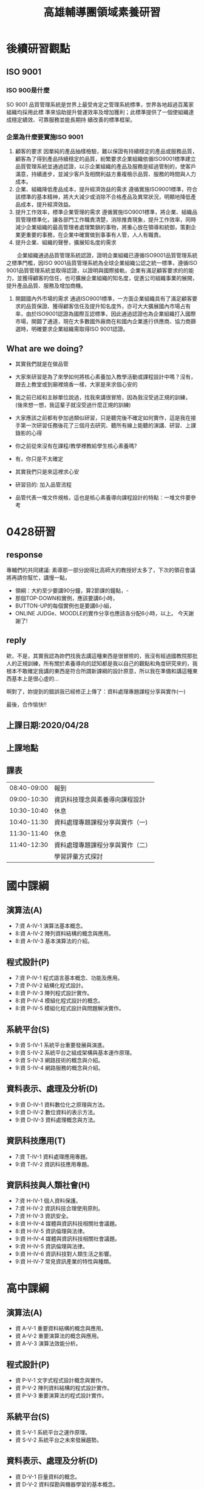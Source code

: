 #+TITLE:高雄輔導團領域素養研習

#+TAGS: 研習, 高雄， 素養導向
#+startup: shrink;

#+OPTIONS: num:3
#+OPTIONS: ^:nil
#+LATEX:\newpage

* 後續研習觀點
** ISO 9001
*** ISO 900是什麼
SO 9001 品質管理系統是世界上最受肯定之管理系統標準，世界各地超過百萬家組織均採用此標
準來協助提升營運效率及增加獲利；此標準提供了一個使組織達成穩定績效、可靠服務並能長期持
續改善的標準框架。
*** 企業為什麼要實施ISO 9001
1. 顧客的要求
   因單純的產品抽樣檢驗，難以保證有持續穩定的產品或服務品質，顧客為了得到產品持續穩定的品質，紛繁要求企業組織依循ISO9001標準建立品質管理系統並通過認證，以示企業組織的產品及服務是經過管制的，使客戶滿意，持續進步，並減少客戶及相關利益方重複檢示品質、服務的時間與人力成本。
2. 企業、組織降低產品成本，提升經濟效益的需求
   遵循實施ISO9001標準，符合該標準的基本精神，將大大減少或消除不合格產品及異常狀況，明顯地降低產品成本，提升經濟效益。
3. 提升工作效率，標準企業管理的需求
   遵循實施ISO9001標準，將企業、組織品質管理標準化，讓各部門工作職責清楚，消除推責現象，提升工作效率，同時減少企業組織的最高管理者處理繁鎖的事物，將重心放在領導和統御，策劃企業更重要的事務，在企業中確實做到事事有人管，人人有職責。
4. 提升企業、組織的聲譽，擴展知名度的需求

　　企業組織通過品質管理系統認證，證明企業組織已遵循ISO9001品質管理系統之標準門檻，因ISO 9001品質管理系統為全球企業組織公認之統一標準，遵循ISO 9001品質管理系統並取得認證，以證明與國際接軌，企業有滿足顧客要求的的能力，並獲得顧客的信任，也可擴展企業組織的知名度，促進公司組織事業的展開，提升產品品質、服務及增加商機。
5. 開闢國內外市場的需求
   通過ISO9001標準，一方面企業組織具有了滿足顧客要求的品質保證、獲得顧客信任及提升知名度外，亦可大大擴展國內市場占有率，由於ISO9001認證為國際互認標準，因此通過認證也為企業組織打入國際市場，開闢了通道，現在大多數國外廠商在和國內企業進行供應商、協力商篩選時，明確要求企業組織需取得ISO 9001認證。

** What are we doing?
- 其實我們就是在做品管
- 大家來研習是為了來學如何將核心素養加入教學活動或課程設計中嗎？沒有，跟去上教堂或到廟裡燒香一樣，大家是來求個心安的
- 我之前已經和主辦單位說過，找我來講很冒險，因為我沒受過正規的訓練，(後來想一想，我這輩子就沒受過什麼正規的訓練)
- 大家應該之前都有參加過類似研習，只是聽完後不確定如何實作，這是我在接手第一次研習任務後花了三個月去研究、聽所有線上能聽的演講、研習、上課錄影的心得

- 你之前從來沒有在課程/教學裡教給學生核心素養嗎?
- 有，你只是不太確定
- 其實我們只是來這裡求心安
- 研習目的: 加入品管流程
- 品管代表一堆文件規格，這也是核心素養導向課程設計的特點：一堆文件要參考

* 0428研習
** response
專輔們的共同建議: 素導那一部分說得比高師大的教授好太多了，下次的領召會議將再請你幫忙，講慢一點，
- 領綱：大約至少要講90分鐘，算2節課的鐘點，-
- 那個TOP-DOWN和實例，應該要講6小時，
- BUTTON-UP的每個實例也是要講6小組，
- ONLINE JUDGe、MOODLE的實作分享也應該各分配6小時，以上。 今天謝謝了!
** reply
欸，不是，其實我認為妳們找我去講這種東西是很冒險的，我沒有經過國教院那批人的正規訓練，所有關於素養導向的認知都是我以自己的觀點和角度研究來的，我根本不敢確定我講的東西是符合所謂新課綱的設計原意，所以我在準備和講這種東西基本上是很心虛的...

啊對了，妳提到的錯誤我已經修正上傳了：資料處理專題課程分享與實作(一)

最後，合作愉快!!
** 上課日期:2020/04/28
** 上課地點
** 課表
|-------------+----------------------------------|
| 08:40-09:00 | 報到                             |
| 09:00-10:30 | 資訊科技理念與素養導向課程設計   |
| 10:30-10:40 | 休息                             |
| 10:40-11:30 | 資料處理專題課程分享與實作（一)  |
| 11:30-11:40 | 休息                             |
| 11:40-12:30 | 資料處理專題課程分享與實作（二） |
|             | 學習評量方式探討                 |
|-------------+----------------------------------|
* 國中課綱
** 演算法(A)
- 7:資 A-IV-1 演算法基本概念。
- 8:資 A-IV-2 陣列資料結構的概念與應用。
- 8:資 A-IV-3 基本演算法的介紹。
** 程式設計(P)
- 7:資 P-IV-1 程式語言基本概念、功能及應用。
- 7:資 P-IV-2 結構化程式設計。
- 8:資 P-IV-3 陣列程式設計實作。
- 8:資 P-IV-4 模組化程式設計的概念。
- 8:資 P-IV-5 模組化程式設計與問題解決實作。
** 系統平台(S)
- 9:資 S-IV-1 系統平台重要發展與演進。
- 9:資 S-IV-2 系統平台之組成架構與基本運作原理。
- 9:資 S-IV-3 網路技術的概念與介紹。
- 9:資 S-IV-4 網路服務的概念與介紹。
** 資料表示、處理及分析(D)
- 9:資 D-IV-1 資料數位化之原理與方法。
- 9:資 D-IV-2 數位資料的表示方法。
- 9:資 D-IV-3 資料處理概念與方法。
** 資訊科技應用(T)
- 7:資 T-IV-1 資料處理應用專題。
- 9:資 T-IV-2 資訊科技應用專題。
** 資訊科技與人類社會(H)
- 7:資 H-IV-1 個人資料保護。
- 7:資 H-IV-2 資訊科技合理使用原則。
- 7:資 H-IV-3 資訊安全。
- 8:資 H-IV-4 媒體與資訊科技相關社會議題。
- 8:資 H-IV-5 資訊倫理與法律。
- 9:資 H-IV-4 媒體與資訊科技相關社會議題。
- 9:資 H-IV-5 資訊倫理與法律。
- 9:資 H-IV-6 資訊科技對人類生活之影響。
- 9:資 H-IV-7 常見資訊產業的特性與種類。
* 高中課綱
** 演算法(A)
- 資 A-V-1 重要資料結構的概念與應用。
- 資 A-V-2 重要演算法的概念與應用。
- 資 A-V-3 演算法效能分析。
** 程式設計(P)
- 資 P-V-1 文字式程式設計概念與實作。
- 資 P-V-2 陣列資料結構的程式設計實作。
- 資 P-V-3 重要演算法的程式設計實作。
** 系統平台(S)
- 資 S-V-1 系統平台之運作原理。
- 資 S-V-2 系統平台之未來發展趨勢。
** 資料表示、處理及分析(D)
- 資 D-V-1 巨量資料的概念。
- 資 D-V-2 資料探勘與機器學習的基本概念。
** 資訊科技應用(T)
- 資 T-V-1 數位合作共創的概念與工具使用。
** 資訊科技與人類社會(H)
- 資 H-V-1 資訊科技的合理使用原則。
- 資 H-V-2 個人資料的保護。
- 資 H-V-3 資訊科技對人與社會的影響與衝擊。
* 銜接
|-------------------------+------------------------------------------------+-------------------------------------------|
| 主題                    | 國中                                           | 高中                                      |
|-------------------------+------------------------------------------------+-------------------------------------------|
| 演算法(A)               | 7:資 A-IV-1 演算法基本概念。                   | 資 A-V-1 重要資料結構的概念與應用。       |
|                         | 8:資 A-IV-2 陣列資料結構的概念與應用。         | 資 A-V-2 重要演算法的概念與應用。         |
|                         | 8:資 A-IV-3 基本演算法的介紹。                 | 資 A-V-3 演算法效能分析。                 |
|-------------------------+------------------------------------------------+-------------------------------------------|
| 程式設計(P)             | 7:資 P-IV-1 程式語言基本概念、功能及應用。     | 資 P-V-1 文字式程式設計概念與實作。       |
|                         | 7:資 P-IV-2 結構化程式設計。                   | 資 P-V-2 陣列資料結構的程式設計實作。     |
|                         | 8:資 P-IV-3 陣列程式設計實作。                 | 資 P-V-3 重要演算法的程式設計實作。       |
|                         | 8:資 P-IV-4 模組化程式設計的概念。             |                                           |
|                         | 8:資 P-IV-5 模組化程式設計與問題解決實作。     |                                           |
|-------------------------+------------------------------------------------+-------------------------------------------|
| 系統平台(S)             | 9:資 S-IV-1 系統平台重要發展與演進。           | 資 S-V-1 系統平台之運作原理。             |
|                         | 9:資 S-IV-2 系統平台之組成架構與基本運作原理。 | 資 S-V-2 系統平台之未來發展趨勢。         |
|                         | 9:資 S-IV-3 網路技術的概念與介紹。             |                                           |
|                         | 9:資 S-IV-4 網路服務的概念與介紹。             |                                           |
|-------------------------+------------------------------------------------+-------------------------------------------|
| 主題                    | 國中                                           | 高中                                      |
|-------------------------+------------------------------------------------+-------------------------------------------|
| 資料表示、處理及分析(D) | 9:資 D-IV-1 資料數位化之原理與方法。           | 資 D-V-1 巨量資料的概念。                 |
|                         | 9:資 D-IV-2 數位資料的表示方法。               | 資 D-V-2 資料探勘與機器學習的基本概念。   |
|                         | 9:資 D-IV-3 資料處理概念與方法。               |                                           |
|-------------------------+------------------------------------------------+-------------------------------------------|
| 資訊科技應用(T)         | 7:資 T-IV-1 資料處理應用專題。                 | 資 T-V-1 數位合作共創的概念與工具使用。   |
|                         | 9:資 T-IV-2 資訊科技應用專題。                 |                                           |
|-------------------------+------------------------------------------------+-------------------------------------------|
| 資訊科技與人類社會(H)   | 7:資 H-IV-1 個人資料保護。                     | 資 H-V-1 資訊科技的合理使用原則。         |
|                         | 7:資 H-IV-2 資訊科技合理使用原則。             | 資 H-V-2 個人資料的保護。                 |
|                         | 7:資 H-IV-3 資訊安全。                         | 資 H-V-3 資訊科技對人與社會的影響與衝擊。 |
|                         | 8:資 H-IV-4 媒體與資訊科技相關社會議題。       |                                           |
|                         | 8:資 H-IV-5 資訊倫理與法律。                   |                                           |
|                         | 9:資 H-IV-4 媒體與資訊科技相關社會議題。       |                                           |
|                         | 9:資 H-IV-5 資訊倫理與法律。                   |                                           |
|                         | 9:資 H-IV-6 資訊科技對人類生活之影響。         |                                           |
|                         | 9:資 H-IV-7 常見資訊產業的特性與種類。         |                                           |
|-------------------------+------------------------------------------------+-------------------------------------------|
* 資訊科技理念與素養導向課程設計
依據: [[https://ws.moe.edu.tw/001/Upload/23/relfile/8006/51358/9df0910c-56e0-433a-8f80-05a50efeca72.pdf][十二年國民基本教育領域課程綱要核心素養發展手冊]]
時間: 90分
** 架構: What / How / Why
** WHY
以前
1. 知識導向: [SLOGAN]給孩子足夠的知識
1. 能力導向: [SLOGAN][九年一貫]給孩子帶著走的能力
1. 素養導向: [SLOGAN]
為什麼要改？改變總有個原因或依據，是因為九貫的能力指標或範圍不夠廣？還是內容有問題？
   -[[https://opinion.udn.com/opinion/story/8159/957733][【數學力】站在「數學無趣論」的另一側]]
   - 國際數學與科學教育成就趨勢調查（Trends in International Mathematics and Science Study：TIMSS）於2011年針對八年級數學能力的調查結果如下圖：

   #+CAPTION: Caption
   #+LABEL:fig:Labl
   #+name: fig:Name
   #+ATTR_LATEX: :width 500
   #+ATTR_ORG: :width 500
   #+ATTR_HTML: :width 500
   [[file:images/164325089760150_P886619.jpg]]
   -  這張圖裡，y軸是學生認為數學的實用性，x軸是數學能力。可以看見，許多亞洲國家佔據著右下角，象徵著許多亞洲學生雖然數學程度好，但卻不認為這是門有用的學問，而台灣緊緊霸住了最右下角的位置，驗證了上篇文章的「數學無用論」。

   - 除了無用論外，另一個擁有廣大信徒的理論是「數學無趣論」。 一樣是TIMSS的調查結果，可以看見，台灣學生對數學的興趣在世界各國中相對低落。不過，許多數學程度好的國家，學生對數學的興趣也不高。這是可以理解的。畢竟要提升能力就得靠大量訓練，許多職業運動球星，總是第一個到球場，最後一個離開的。唯有透過規律、帶點無趣的訓練，才能在專業上勝過別人。運動是這樣，數學也是這樣。
   #+CAPTION: Caption
   #+LABEL:fig:Labl
   #+name: fig:Name
   #+ATTR_LATEX: :width 500
   #+ATTR_ORG: :width 500
   #+ATTR_HTML: :width 500
   [[file:images/164635856049262_P886591.jpg]]

  - 因此我想或許下一次在關心小朋友學習時，除了問他們「這次考試的東西都會了嗎？」不妨再加上一個更重要的問題「這次考試的東西，你有興趣嗎？」
*** 反思(台北教育大學謝佳叡教授)
上圖的新加坡與台灣為反例，新加坡與歐美國家在課堂與考試可以用計算機。學生不能用計算機是否為導致學生認為數學不實用的原因，這個不清楚，但是可以確定的是：不能用計算機會導致數學的出題與考試不符合實際生活情境，例如，例子只能用siin 45、sin 60...。由此來看，資訊領域是真正在考方法的，
我們的題目常常為了考知識而設計一些違反生活與人性的試題
** 夢N
- [[https://weteach.edu.tw/course/view.php?id=3294][課程：夢N科技領域線上共備資源網]]
** Contextualize
*** 素養導向課程設計要素(五大要素)
**** 脈絡化的情境學習
- 回歸學生的生活情境與現代社會、文化環境，從學生的生活經驗和脈絡中取材
- 大部份作法：偏於「情境連結」(context-related)
- 素養導向：更從「脈絡化」（contextualize）的角度再予深化，學習的課題來自真實情境，從引發學生情境中的「問題意識」入手，引導學生敏於現象的覺察和思考，觸發學生的探究，尋求對問題的理解或解決。
- Contextulaize: to consider something in its context
- 將...置於其背景下考慮
**** 引發學生思考或討論
如要促進學生深度討論、批判思考，教師應提出觸發學生討論與回應的問日人月一金，並在學生的回應上持續討論，以建立高層次的思考。
幾種討論技巧
|------------------------------+------------------------------------------------------+----------------------------------+----------------------------+--------------------------------------+--------------------------------------------|
| Summaring(總結)              | Modeling(示範)                                       | Prompting(促進發言)              | Marking(標記)              | Challenging(挑戰)                    | Participating(參與)                        |
|------------------------------+------------------------------------------------------+----------------------------------+----------------------------+--------------------------------------+--------------------------------------------|
| 綜合整理哪些觀點已經被提出來 | 討論前明確指出將要做的、或願意思考，及學生對話的態度 | 讚美某個特別的討論觀點，鼓勵發言 | 鼓勵學生針對某個回應去思考 | 要求某一個學生或小組從另一個觀點思考 | 教師成為討論中的一員，分享自己對文本的觀點 |
|------------------------------+------------------------------------------------------+----------------------------------+----------------------------+--------------------------------------+--------------------------------------------|
#+CAPTION: Caption
#+LABEL:fig:Labl
#+name: fig:Name
#+ATTR_LATEX: :width 500
#+ATTR_ORG: :width 500
#+ATTR_HTML: :width 500
[[file:images/2022-03-20_21-18-26.jpg]]
(資料來源:胡衍南、王世豪主編(2020)。深度討論教學法理論與實踐)
**** 教師交付或學生自訂工作任務
- 透過問題設計引導學習，將主動探究、對話、實作、提問、論證等納為歷程中的經常性活動，逐步展現學生的理解。
- 從中引導學生因時、因地、因情境、因目標、因問題需求而調整思考的策略，逐漸成為自我調整學習者(self-regulated learners)
**** 學生使用方法或策略
學生能在資訊領域內或跨領域的學習探究歷程中自然地、習慣地運用方法和策略面對挑戰和解決問題。具體的素養表現包括：認知與後設認知策略、動機管理策略、資源管理策略的使用與因應調整
**** 學生採取行動並進行反思調整
- 素養展現於面對問題時因情境制宜的判斷(judgements-in-context)以解決問題
- 教師須適時運用搭架和拆架，將學習責任逐漸轉移給學生
** 從九年一貫到十二年國教
*** 九年一貫
**** 以學習領域取代傳統分科課程，強調學校本位課程發展
1. 語文：包含本國語文、英語等，注重對語文的聽說讀寫、基本溝通能力、文化與習俗等方面的學習。
2. 健康與體育：包含身心發展與保健、運動技能、健康環境、運動與健康的生活習慣等方面的學習。
3. 社會：包含歷史文化、地理環境、社會制度、道德規範、政治發展、經濟活動、人際互動、公民責任、本土教育、生活應用、愛護環境與實踐等方面的學習。
4. 藝術與人文：包含音樂、視覺藝術、表演藝術等方面的學習，陶冶學生藝文之興趣與嗜好，俾能積極參與藝文活動，以提升其感受力、想像力、創造力等藝術能力與素養。
5. 自然與生活科技：包含物質與能、生命世界、地球環境、生態保育、資訊科技等的學習、注重科學及科學研究知能，培養尊重生命、愛護環境的情操及善用科技與運用資訊等能力，並能實踐於日常生活中。
6. 數學：包含數、形、量基本概念之認知、具運算能力、組織能力，並能應用於日常生活中，瞭解推理、解題思考過程，以及與他人溝通數學內涵的能力，並能做與其他學習領域適當題材相關之連結。
7. 綜合活動：指凡能夠引導學習者進行實踐、體驗與省思、並能驗證與應用所知的活動。包含原童軍活動、輔導活動、家政活動、團體活動、及運用校內外資源獨立設計之學習活動。
**** 強調基本能力
1. 瞭解自我與發展潛能
2. 欣賞、表現與創新
3. 生涯規劃與終身學習
4. 表達、溝通與分享
5. 尊重、關懷與團隊合作
6. 文化學習與國際瞭解
7. 規劃、組織與實踐
8. 運用科技與資訊
9. 主動探索與研究
10. 獨立思考與解決問題
**** [[https://cirn.moe.edu.tw/WebContent/index.aspx?sid=9&mid=159][資訊教育能力指標]]
資訊教育能力指標編碼原則，第一碼代表課程核心能力序號，資訊核心能力包括：
1. 資訊科技概念的認知
2. 資訊科技的使用
3. 資料的處理與分析
4. 網際網路的認識與應用
5. 資訊科技與人類社會
第二碼代表階段序號(第一階段為國小一至二年級，第二階段為國小三至四年級，第三階段為國小五至六年級，第四階段為國中一至三年級)。第三碼代表能力指標之流水號。
- 核心能力範例: 資料的處理與分析
  |----------------+------------------------------------------------+
  | 學習內涵       | 能力指標                                       |
  |----------------+------------------------------------------------+
  | 文書處理       | 3-2-1 能使用編輯器進行文稿之編修。             |
  |                | 3-2-2 能操作印表機輸出資料。                   |
  | 電腦繪圖       | 3-2-3 能操作常用之繪圖軟體。                   |
  |                | 3-3-1 能操作掃瞄器及數位相機等工具。           |
  | 簡報製作       | 3-3-2 能利用簡報軟體編輯並播放簡報。           |
  | 多媒體製作     | 3-3-3 能使用多媒體編輯軟體進行影音資料的製作。 |
  | 圖表製作       | 3-4-1 能利用軟體工具分析簡單的數據資料。       |
  |                | 3-4-2 能利用軟體工具製作圖與表。               |
  | 資料庫管理     | 3-4-3 能認識資料庫的基本概念。                 |
  |                | 3-4-4 能建立及管理簡易資料庫。                 |
  | 問題解決與規劃 | 3-4-5 能針對問題提出可行的解決方法。           |
  |                | 3-4-6 能規劃出問題解決的程序。                 |
  |                | 3-4-7 能評估問題解決方案的適切性。             |
  |                | 3-4-8 能瞭解電腦解決問題的範圍與限制。         |
  |                | 3-4-9 能判斷資訊的適用性及精確度。             |
  |----------------+------------------------------------------------+
**** 口號:「不要背不動的書包，要培養帶著走的能力(Literacy)」。
*** 十二年國教
**** 能力指標 -> 核心素養
**** 口號: 「利用素養培養帶著走得能力(Comptence)」
- 手段不同 ... 那九年一貫的能力是怎麼培養的?
- 「核心素養」為十二年國民基本教育課程發展的主軸，承續九年一貫課程綱要的「基本能力」、「核心能力」與「學科知識」，但涵蓋更寬廣和豐富的教育內涵（教育部，2014）。
**** Video: [[https://youtu.be/DGL1rkWQndE][新課綱─讓孩子成為更好的自己]]
*** 九年一貫有什麼問題?
- 蔡清田教授以及12年國教團隊的教授們強調台灣的12年國教裡面的素養，同時涵蓋competence及literacy的概念。
- 十二年國教總綱種子講師宣講問題第一輯中更明顯表述「核心素養」與「基本能力」的差異，其謂：核心素養承續十大基本能力，但可彌補十大基本能力的涵蓋範疇不全、區隔不清以及缺漏重要生活議題；核心素養的理論依據較十大基本能力之理論依據來的精確且周延，不易形成混淆。
- 現在的教授重新訂一個分類標準，將十大基本能力各自歸位，然後說：十大基本能力不精確、不周延，易形成混淆。好像以前擬定九年一貫課程的那一群教授們個個都是笨蛋似的。
- 一變再變的名詞，有沒有可能只是為了呈現現在有權力潤飾的教授長官們的存在感啊？
資料來源: [[http://science-education-fish.blogspot.com/2018/03/12competenceliteracyability.html][余俊樑老師的BLOG]]
*** 九年一貫有什麼問題?
- 重點: 乃為兄弟我獨創
- 文無第一、武無第二
- 結果: 五權 -> 三權
- 分權思想可溯源到 古希臘 的 亞里斯多德 ，他提出國家有議事權、行政權、司法權、並認為國之治亂以三權是否調和為轉移 [2] :52 。近代明確闡述分權學説的是17世紀英國的 洛克 （ 哲學家 ，最重要的政治論文是1689年到1690年寫成的兩篇《政府論》）；1748年 法國 孟德斯鳩 在《 論法的精神 》一書中發展洛克之學説，系統地提出三權分立之原則 [2] :52-53 。權力分離的形式包括行政、司法、立法，解決一些在政治制度可能出現的問題。
** 關鍵: 搞清素養和能力的差異?
核心素養的關鍵：終身學習者
資訊老師都是優秀的終身學習者，我們的主修
芬蘭的七素養是培養公民: 能過日子
台灣的三面九項是要培養聖人
** 素養: literacy? competence?
*** 素養: Literacy or Competence
**** Google: 素養的英文
#+CAPTION: Literacy
#+LABEL:fig:Literacy
#+name: fig:Literacy
#+ATTR_LATEX: :width 300
#+ATTR_ORG: :width 300
#+ATTR_HTML: :width 500
[[file:images/literacy.jpeg]]
**** So, what does lieteracy means?
***** 圖書館學與資訊科學大辭典
素養（literacy）在傳統的定義係指一個人的「讀和寫的能力」。由於現代人與知識互動的方式日趨多元，一個人的讀寫能力無法完全代表其受教狀況與具備的技能，現代對「literacy」的定義已超越個人的讀寫能力，而是著重個人對知識的認知與學習能力。
***** Combridge Dictionary
#+CAPTION: literacy from combridge
#+LABEL:fig:Literacy
#+name: fig:Literacy
#+ATTR_LATEX: :width 300
#+ATTR_ORG: :width 300
#+ATTR_HTML: :width 500
[[file:images/2022-02-26_11-45-58.jpeg]]
**** Competence v.s. Literacy
***** Cambridge Dictionary
- litearcy: the ability to read and write
  例: The country has a literacy rate of almost 98%.
- competence: the ability to do something well
  例: Her competence as a teacher is unquestionable.
#+CAPTION: competence
#+LABEL:fig:competence
#+name: fig:competence
#+ATTR_LATEX: :width 300
#+ATTR_ORG: :width 300
#+ATTR_HTML: :width 500
[[file:images/2022-02-28_14-17-06.jpeg]]

**** 2001年國際工程教育會議(挪威)
$Competence=(Knowledge+Skill)^{Attitude}$
- 知識是素養的基礎
- 能力是知識應用在問題解決的過程
- 情意態度及價值判斷是行動的先決條件: 有能力做不一定有意願做、有意願做不一定有好態度去做
#+CAPTION: 素養、知識、能力、態度
#+LABEL:fig:CKSA
#+name: fig:CKSA
#+ATTR_LATEX: :width 300
#+ATTR_ORG: :width 300
#+ATTR_HTML: :width 500
[[file:images/2022-02-26_22-52-37.jpeg]]
**** 始作俑者: UNESCO
聯合國教科文組織（United Nations Educational, Scientific and Cultural Organization，簡稱UNESCO）
- Literacy is the ability to identify, understand, interpret,create, communicate and compute, using printed andwritten materials associated with varying contexts.
- Literacy involves a continuum of learning in enablingindividuals to achieve their goals, to develop their knowledgeand potential, and to participate fully in their community andwider society (UNESCO, 2004; 2017).
- literacy指「識別、理解、解釋、創造、運算及使用不同環境下印刷與書面資料的能力。為涉及個人能夠實現目標、發展知識和潛能，並充分參與社區及廣大社會的連續學習」
*** 所以....?
- 基本能力: literacy
- 素養: competence
- 所以....?
- 結論: 台灣的中文已和英文字義脫勾
** 核心素養與基本能力有什麼不同?
- 總綱中提出「核心素養」，這和原有九年一貫課程強調培養孩子帶著走的「基本能力」有什麼不同？
- 核心素養是指一個人適應現在生活及未來挑戰，所應具備的知識、能力與態度。「素養」要比「能力」更適用於當今臺灣社會，「核心素養」承續過去課程綱要的「基本能力」，但涵蓋更寬廣和豐富的教育內涵。
- 核心素養強調多面向的學習，為了培養學生的核心素養，學校教育不再只以學科知識作為學習的唯一範疇，而是彰顯學習者的主體性，重視學習者能夠運用所學於生活情境中。
#+CAPTION: Competence v.s. Literacy
#+LABEL:fig:CompetenceLiteracy
#+name: fig:CompetenceLiteracy
#+ATTR_LATEX: :width 300
#+ATTR_ORG: :width 300
#+ATTR_HTML: :width 500
[[file:images/CompetenctLiteracy.jpg]]
** OECD DeSeCo project (2003)
Video: [[https://youtu.be/NoiZsLeKtTA][2-2-1. OECD ‘DeSeCo’ Project, OECD ‘Education 2030’ Project]]
- 經濟合作暨發展組織於1961年成立，總部在巴黎，目前計有38個會員國。OECD素有WTO智庫之稱，主要工作為研究分析，並強調尊重市場機制、減少政府干預，以及透過政策對話方式達到跨國政府間的經濟合作與發展。
- OECD現有38個成員；除了1961年的創始成員國外，其他成員國名後均列出了其入會年份。列表中打*號者是 世界銀行 「 高收入經濟體 」 [2] 。台灣目前為委員會觀察員。
- 俄羅斯：2007年5月，經合組織決定開放與俄羅斯的入會談判。同年11月確定了談判路線圖。2014年3月，經合組織暫停俄羅斯的入會談判。2022年2月25日，因應2022年俄羅斯入侵烏克蘭，經合組織宣布正式終結俄羅斯的入會進程。
- 1997年起，OECD啟動了著名的DeSeCo專案(Rychen & Salganik, 2001)， 亦即「核心素養的界定與選擇:理論與概念基礎」(The project of definition and selection of competencies: Theoretical and conceptual foundation)，並導向2005年 出版的《核心素養的界定與選擇:行政摘要》(The Definition and Selection of Key Competencies: Executive Summary)(OECD, 2005)。其中，對於知能(literacy) 與素養(competency)有簡要而清楚的界定:
  1. 「知能」乃指學生能夠有效 地分析、推理、溝通，以便能在各種不同的學科/情境中，提出、解決與解釋問 題(OECD, 2005, p. 3)
  2. 「素養」不只是知識與技能，亦包含了能參照與 運用心理能力或態度，以回應外在更複雜的要求。
  例如，有效溝通的素養乃指個 人掌握了語言的知識(knowledge of languages)、使用IT工具的能力(practical IT skills)，以及對溝通對象的態度(attitude)(OECD, 2005, p. 4)。前者即是PISA 對於閱讀、數學、科學素養的界定基礎，並自2000年起啟動跨國的評量測驗與比較 分析;後者進一步導出DeSeCo專案所界定的素養(competencies)，包括「能互動地使用工具」、「能在異質社群中進行互動」及「能自律自主地行動」三個面向共九項(OECD, 2005; Rychen & Salganik, 2003)。[fn:1]
** 歐盟八大核心素養(Key competences)
1. 母語溝通（Communication in the mother tongue）
2. 外語溝通（Communication in foreign languages）
3. 資訊與溝通科技（ICT）
4. 算數及數學、科學、科技（Numeracy and competencies in math, science and technology）
5. 企業精神（Entrepreneurship）
6. 人際與公民能力（Interpersonal and civic competencies）
7. 學會學習（Learning to learn）
8. 一般文化（General culture）
#+CAPTION: 歐盟八大核心素養(Key competences)
#+LABEL:fig:EU8
#+name: fig:EU8
#+ATTR_LATEX: :width 300
#+ATTR_ORG: :width 300
#+ATTR_HTML: :width 500
[[file:images/EUKeyCom2018.png]]
** 芬蘭七大跨域素養(2016新課綱)
芬蘭新課綱有三大特色：
1. 新課綱的核心：跨領域統整與學習；
2. 新課程由學校自主發展；
3. 讓學生主動參與課程設計。
#+CAPTION: 芬蘭七大跨域素養
#+LABEL:fig:七大跨域素養
#+name: fig:七大跨域素養
#+ATTR_LATEX: :width 300
#+ATTR_ORG: :width 300
#+ATTR_HTML: :width 500
[[file:images/ckeditor-5dc009cb87529.jpg]]
** 芬蘭新課綱實施情形
- 跨學科學學習
  - 專題式學習（project-based learning）
  - 現象為本的學習（phenomenon-based learning）
- 重視合作學習
- 強調評量即學習(assessment as learning)
- 芬蘭新課綱主要為培養有足夠能力面對未來生活世界挑戰的新世代，站在傳統學科的基礎上，強調跨領域以及「現象為本的學習」(phenomenon-based project)。
- 所謂現象為本學習乃在於學習課題來自真實世界現象，如城市規劃、恐攻、歐盟、水資源、能量等等，以現象為課題的學習必須深入情境脈絡，需要整合許多領域／科目才足以能夠整體理解甚至解決問題。
- 在課程設計上，現象為本的學習的成功在於讓不同領域／科目教師共同備課與協同教學，並且採取探究學習、問題導向、方案與檔案等學習方法，以真實與E化的學習情境引導學生學習。
- 學習過程中，學生必須參與其中，鼓勵能夠和專家社群一同工作，同時能夠分辨、分析與善用訊息、資料與知識，在實作體驗中深度學習。隨著跨領域、以現象為本的學習，傳統紙筆測驗也需要同步轉型，畢竟填空問答或是非選擇題－無法讓學生完整學習如何規劃宜居城市吧？！
** 芬蘭新課綱實施情形
*** 小學
在芬蘭，跨領域課程目前在國小實行最順利，因為國小的班級導師經常是一人身兼數個學科的老師，所以很容易進行跨學科整合專案，且班導會跟同一批學生在一起六年，直到他畢業為止，所以很容易掌握每個學生的學習情況（林竹芸，2017）。
*** 國中
在國中七到九年級的實施，大致順利，但多些阻力，因為每個國中老師都有自己的學科專業，能跨科教學的老師較少，要靠老師之間進行更多溝通，但目前芬蘭沒有強制安排老師的溝通會議，是讓各校老師自行規劃，所以內部協調不順暢的學校，最容易出狀況，常出現的狀況是沒有安排好相關學科在同一週上課，像是在專案研究週，剛好排到數學課、性教育知識課，兩個老師都發現很難結合，學生也不知道怎麼設定主題（林竹芸，2017）。
*** 高中
在高中十到十二年級的實施困難最大。目前仍有許多學校不想推行「現象跨域學習」，一學期中只願意花一個月做「現象跨域學習」的專案。原先的計劃是希望每個學生在每個月都做一個新的專案，但是高中生有升大學的學科考試壓力，全世界都一樣，如果大學升學考試制度不變，老師的教學就會受限。但如果大學考試只強調測驗知識，就會把國小、國中培養起來的整合思考能力毀掉，所以芬蘭政府已經著手改變大學的升學考試內容（董恆秀，2015）。
** 核心素養
*** 核心
「核心」係為基本且共同
*** 素養
所謂「素養」係指個體為了健全發展，必須因應生活情境需求所不可或缺的知識、能力、態度。素養強調教育的價值與功能，是學習而獲得的知識、能力和態度，合乎認知、技能、情意的教育目標，重視教育的過程與結果。
*** 核心素養
「核心素養」的涵義是指一個人為適應現在生活及面對未來挑戰，所應具備的知識、能力(包含技能)與態度。核心素養強調學習不宜以學科知識及技能為限，而應關注學習與生活的結合，透過實踐力行而彰顯學習者的全人發展。
#+CAPTION: 核心素養的養成
#+LABEL:fig:Labl
#+name: fig:Name
#+ATTR_LATEX: :width 300
#+ATTR_ORG: :width 300
#+ATTR_HTML: :width 500
[[file:images/2022-02-26_19-36-29.jpeg]]
#+CAPTION: 核心素養的滾動圓輪意象
#+LABEL:fig:CoreLiteracy
#+name: #+caption: caption
        #+attr_latex: scale=0.75
        #+label: fig:label
:CoreLiteracy
#+ATTR_LATEX: :width 300
#+ATTR_ORG: :width 300
#+ATTR_HTML: :width 500
[[file:images/CoreLiteracy.jpg]]
**** 例子:
學生探究與嘗試解決空汙問題時，其學習會整合如「系統思考與解決問題」、「道德實踐與公民意識」、及「人際關係與團隊合作」等核心素養。當然，外圍的「生活情境」乃強調「素養」透過生活情境加以涵育，並能整合活用於生活情
*** 核心素養的三面九項
#+CAPTION: 核心素養的三面九項
#+LABEL:fig:core39
#+#+srcname: : fig:core39
#+ATTR_LATEX: :width 400
#+ATTR_ORG: :width 400
#+ATTR_HTML: :width 500
[[file:images/2022-02-26_16-01-13.jpg]]
** 從基本能力到核心素養
   回顧台灣近年來兩波課程改革，分別訴諸「基本能力」與「核心素養」兩種觀點，各自的意涵背後涉及了不同的知識觀和意識型態。
   - 1998年提出《教育改革行動方案》，台灣教育部根據其中「革新九年一貫課程」項目，陸續頒布及推動《90 年國民中小學九年一貫課程暫時綱要》、《92 年國民中小學九年一貫課程綱要》，稍後亦修訂《97 年國民中小學九年一貫課程綱要》。這波改革立基開放、一貫、統整的理念，訴求以「基本能力」取代過往國家全面控制的「課程標準」，強調課程鬆綁、校本課程、學習領域統整、協同教學等方面的革新。
   - 2013 年國家教育研究院提出《十二年國民基本教育課程發展指引》，擬定以「核心素養」為主軸的方針。
   - 檢視九年一貫課程改革在實務場域的推動，仍多偏重於以知識為中心，是技術觀導向
   - 十二年國民基本教育的課程改革以「核心素養」為課程發展的主軸，關注課程銜接、課程統整，以及課程轉化於各學習領域和議題的原則，強調超越學科知識及技能的局限，結合生活與學習，培養學生能夠適應現在生活及面對未來挑戰所應具備的知識、能力和態度（國家教育研究院，2014a，2014b；教育部，2014）。
*** 素養與能力
|---------+--------------------------------------------------+----------------------------------------------------|
|         | 素養                                             | 能力                                               |
|---------+--------------------------------------------------+----------------------------------------------------|
| 界定    | 素養的界定較為精確而周延，素養不只重視知識，也   | 能力的界定比較含糊不清而較不精確，容易引起混淆。   |
|         | 重視能力，更強調態度的重要性。                   |                                                    |
|---------+--------------------------------------------------+----------------------------------------------------|
| 意義    | 素養是個體為了發展成為一個健全個體，必頇因應未   | 能力是指個人具有能夠勝任某項任務的才能之實際能力與 |
|         | 來混沌複雜之生活情境需求，所不可欠缺的知識、能   | 潛在能力，往往未涉及態度情意價值。                 |
|         | 力與態度。                                       |                                                    |
|---------+--------------------------------------------------+----------------------------------------------------|
| 先/後天 | 素養強調教育價值功能，素養是學習的結果，並非先   | 能力的形成是經由先天遺傳與後天努力習得的。         |
|         | 天遺傳，是後天努力學習而獲得的，合乎認知、技能   |                                                    |
|         | 、情意的教育目標。                               |                                                    |
|---------+--------------------------------------------------+----------------------------------------------------|
| 適用的  | 素養適用於複雜多變的「新經濟時代」與「資訊社會」 | 能力是偏向於過去「傳統社會」與「工業社會」所強調的 |
| 社會    | 之科技網路世代各種生活場域的活動，以成功地回應特 | 技術能力、技能、職能等用語。                       |
|         | 定生活情境下的複雜需求，特別是因應當前後現代社會 |                                                    |
|         | 的複雜生活所需要所需的知識、能力與態度。         |                                                    |
|---------+--------------------------------------------------+----------------------------------------------------|
| 理據    | 可促進個人發展與社會發展，已超越行為主義的能力， | 偏個人工作謀生偏向「個人主義」「功利導向」，易有流 |
|         | 具有哲學、人類學、心理學、經濟學、以及社會學等不 | 於能力本位行為主義之爭議。                         |
|         | 同學門領域的理論根據。                           |                                                    |
|---------+--------------------------------------------------+----------------------------------------------------|
| 實例    | 語文素養                                         | 聽、說、讀、寫以及操作簡易的機器設備，如使用打字機 |
|         | 科學素養                                         | 、傳真機、收音機、隨身聽、電視、洗衣機等。         |
|         | 民主素養                                         |                                                    |
|         | 資訊素養                                         |                                                    |
|         | 媒體素養                                         |                                                    |
|         | 多元文化素養                                     |                                                    |
|         | 自主行動                                         |                                                    |
|         | 社會參與溝通互動                                 |                                                    |
|---------+--------------------------------------------------+----------------------------------------------------|
*** 三面九項核心素養與十大基本能力

*** 能力本位(國家教育研究院辭書)
「能力本位教學」是能力本位教育(competency-based education, CBE)的一環；後者源起於1970年代美國的教育改革，政府主管教育部門要求大學及學院設計能力本位課程，以提高教育的成本效益與效能。此新課程的設計注重如何評估教育的特殊學習成果，以及設計達到學習成果前的教學技術，由是，能力本位教學成為達成能力本位教育的重要途徑。如何界定能力(competency)、教導能力和評量能力等，是能力本位教學的重要成分。

能力是對人類活動的描述，代表人類的任何認知活動或具體行為。在能力本位教學目標的擬定上，以清晰的描述學生在完成學習後應達到什麼表現標準為特色，通常稱為表現目標(performance obiectives)或學習目標(learning objectives)。表現目標乃是很清楚的指出學生將在什麼狀況之下做出什麼樣的動作或行為以代表學習成果，而學習目標則較注重學生學習過程的能力評估，不特別強調外在的行為評估。

實施能力本位教學有兩個優點：一是評量學生的表現成果，而不是他是否遵循某一特殊的教學途徑，因此學習機會(learning opportunities)的彈性大為增加，如學生可經由傳統教室教學、個別化教學單元、開放性學習環境、電腦輔助教學等不同途徑完成目標學習。另一能力本位教學的優點是學習的內容或分量的彈性，由於學習的內容被分析成層次分明的目標敘述，不同能力的學生可被指定不同分量的學習目標或學習單元(learning units)，是傳統的綜合性教學計畫所無法做到的。
能力本位教學的基本工作是擬定表現標準以評估學生在學習後是否完滿達成目標所指定的。例如歷史科單元的表現標準之一為「學生能夠描述中國參與世界大戰的原因」，由此能力所發展的表現目標則為「給予一篇文章，學生能夠分別指出中國參與兩次世界大戰的原因。學生能夠分析原因的相似性和相異性，並以紙筆列出至少一點。」

1970年代後有關能力本位教育的推動遭到一些阻礙，教師懷疑擬定具體表現目標的必要性，而且具體目標過於繁瑣，並可能妨礙高層次目標，如創造性思考能力的培養。
*** 從能力本位到素養導向
在英語世界，雖然有人認為 competence 較常指行為表現所對應的內在能力，而 competency 較常指內在素質或特質，但並未形成共識。無論是哪一個英文詞，臺灣早期大多翻譯成「能力」，晚近大多翻譯成「素養」，連帶 competency-based education，CBE 一詞，也從「能力本位教育」改譯成「素養導向教育」，這都是反映歐美世界對於這些概念的看法產生了變遷。
** 素養導向
*** 定義
係指以學生為學習主體，在一個情境當中，學生能活用所學的知識、技能與態度並實踐於行動中的一種課程與教學取向。這種取向，有別於以教師教學為主的「傳統導向」以及以學科知識學習為主的「內容導向」。
** 素養導向學習
*** 反例：
我們最常聽到的抱怨是：學LOG號做什麼？生活中又用不到。這就是當初沒有情境設定：
- 以binary search為例-算比較次數
- 以三角函數為例：童軍課計由建築物的高度..
*** 什麼是素養導向學習
- 整合知識、能力、態度
- 情境化、脈絡化的學習: 這樣學生才能有深刻的體認「學習是有用的」
- 強調學習歷程、策略
- 在生活中實踐應用
*** 學習重點
9項核心素養 -> 學習表現+學習內容
** 實作
*** 挑選你最看重的核心素養
*** 摘錄你最有感的基本理念
*** 你在哪一課程體現你所看重的核心素養
** 教學
- 教師的研習由以往的講述->產出式的研習
** 教科書
*** 教育改革的四個面向：
- 課程
- 教學
- 評量
- 教材
  + 教材看起來有不一樣嗎? 素養導向要融入到教科書的什麼部份
  + 教材不限制課本(部定課程、校定課程、因材網、軟體)，我們可能讀不同學校、不同老師，但多數人讀同一套教科書長大
- 我們現在對教材已經脫離了傳統對教科書的定義，
*** 教材的定位(國教院陳世文)
學生每天會碰到的問題：
- Text: 文本，學生在課本裡讀了什麼
- Teacher: 教師，老師在學校教了什麼
- Test: 測驗，考試要考什麼
- 教法、教具、教學: 生生有平板(200億)，那平板裡面要要放什麼?
- 教材、媒介、評量：教材透過不同媒介的形式進行評量，教科書裡有例題、有習作
- 目標、任務、評估：老師有教學目標、根據目標來設計任務、最後評估學生的學習
- 最外圈為課程綱要，不管是課本、教學、評量都要遵循課程綱要的要求與精神
- 教材在課程改革的過程中有十分鮮明的角色，制定課綱後接下來就是教材的編、審，教材在課改過程中有一種承上（體現課綱的理念與精神）啟下（啟動現場教師與評量端）的作用
- 課綱是設計圖、教師是工程師、教材是建材
#+CAPTION: 教材在教育系統中的角色
#+LABEL:fig:教材在教育系統中的角色
#+name: fig:教材在教育系統中的角色
#+ATTR_LATEX: :width 300
#+ATTR_ORG: :width 300
#+ATTR_HTML: :width 500
[[file:images/2022-03-17_09-18-27.jpg]]
*** 素養導向的教材發展特色
#+CAPTION: 素養導向的教材發展特色
#+LABEL:fig:素養導向的教材發展特色
#+name: fig:素養導向的教材發展特色
#+ATTR_LATEX: :width 300
#+ATTR_ORG: :width 300
#+ATTR_HTML: :width 500
[[file:images/2022-03-17_09-36-35.jpg]]
舉幾本課本的例子、跨領域、貼近生活(各舉一個例子)
教材越精簡，教師的發揮空間就越大、事前的備課也就越辛苦
** 素養導向課程設計
考科: 考試領導教學
高中: APCS / task / online judge
資訊科: 作業領導教學
學習內容 / 學習表現:誰表現?學生，課程設計/上課時要想：要讓學生能表現什麼?/做出什麼?
*** 課程設計的邏輯
**** Top-Down
從課程設計的邏輯而言，UbD(understanding by design)與 CBCI 皆採 Top-down 思維，先思考單元主題的「大概念」（上位概念），以「核心問題」（essential questions）或「概念透鏡」（conceptual lens）作為聚焦學習內容的濾鏡，再連結相的概念，最後連結相關的知識或技能，向下建構課程。
**** Buttom-Up
然而，就教學實務而言，若要漸進翻轉傳統的課程設計，以Bottom-up 思維來架構單一學科的概念本位課程，似乎較為簡便可行。具體地說，
1. 首先，教師從自己熟悉的學科內容知識(CK)出發，思考單元主題的知識 與技能目標;
2. 其次，升維思考，將目標抽象化為幾個「概念」;
3. 接著，從中選擇一個最重要的概念，作為聚焦學習內容的「概念透鏡」;
4. 然後，用一個直述句來描述概念透鏡和其他概念，組織成以概念透鏡為主詞的「大概念/通則」。
5. 最後，進一步把直述句轉為疑問句，把大概念轉化為一體兩面的「核心問題」，以激發學生高 層次的思考，產生持續的探究、爭論與理解。
**** 「概念」是通往「素養」的路標
可以「概念」為思考的起點，設計課程、教學與評量。 不過，要到達「素養」終點，還得在課程中設計引導學生探究概念的實作任務，以及能促進概念遷移的真實情 境
*** 重理解的課程設計(Understanding by Design，UbD) / 逆向課程設計(Backward Design)
#+CAPTION: UbD
#+LABEL:fig:UbD
#+name: fig:UbD
#+ATTR_LATEX: :width 300
#+ATTR_ORG: :width 300
#+ATTR_HTML: :width 500
[[file:images/2022-02-26_17-03-03.jpeg]]
*** 素養導向教學範例#1
#+CAPTION: 素養導向教學範例
#+LABEL:fig:素養導向教學範例
#+name: fig:素養導向教學範例
#+ATTR_LATEX: :width 300
#+ATTR_ORG: :width 300
#+ATTR_HTML: :width 500
[[file:images/2022-02-26_16-11-02.jpeg]]
[資料來源: 吳璧純、詹志禹(2018)]
*** 課程架構發展重點
**** 關鍵1: 學習目標的擬定
     - 學科本質+核心素養: 擷取後的核心素養與學科本質(含學習重點)融合的結果
     - 單元:
     - 學習目標: 透過動詞使用，清楚表達學生獲得或建構知識的方式。
#+CAPTION: 核心素養的滾動圓輪意象
#+LABEL:fig:CoreLiteracy
#+name: fig:CoreLiteracy
#+ATTR_LATEX: :width 300
#+ATTR_ORG: :width 300
#+ATTR_HTML: :width 500
[[file:images/3dBloom.jpg]]
**** 關鍵2:情境使用
1. 情境用來創造學習經驗─特別是複雜抽象的單元。
2. 情境創造經驗(具體)，透過思考智能，建立原理原則。
3. 情境不需要多，但一個情境要運用徹底，創造深度學習。
**** 關鍵3:學習評量與學習表現的關係
1. 學習表現決定發展的深淺(可由動詞看出)
2. 評量收集的證據要明確
3. 評量要辨識出學習表現的程度(標準或規準)
**** 流程
#+CAPTION: 從素養到目標到評量
#+LABEL:fig:Labl
#+name: fig:Name
#+ATTR_LATEX: :width 500
#+ATTR_ORG: :width 500
#+ATTR_HTML: :width 500
[[file:images/2022-02-24_15-23-39.jpg]]
*** 素養導向教學的四大原則
由各領域/科目之核心素養、學習重點轉化為
1. (學習目標)整合知識、技能、態度: 包含學習表現和校訂學習內容
2. (學習經驗)情境脈絡化的學習
3. (學習表現)學習方法及策略: 學習表現就要參考總綱素養中三面九項內的動詞
4. (學習評量)活用實踐的表現
*** 素養導向範例
Intel AI 韓國泡菜
*** 從作品到課程的反向工程:夢N
- 影片示例:https://www.youtube.com/watch?v=LBK6La3hxzw&t=90s
- 完整課程: [[https://weteach.edu.tw/course/view.php?id=3070][九年級生、資科整合專題-居家氛圍一燈搞定]]
- https://www.youtube.com/watch?v=_MhkJ3T-hw8
- https://www.youtube.com/watch?v=toJlfy8_-7E
- https://weteach.edu.tw/course/view.php?id=3294
- https://weteach.edu.tw/pluginfile.php/286833/mod_resource/content/0/%E5%9C%8B%E5%B0%8F%E7%A7%91%E6%8A%80%E6%95%99%E8%82%B2%E5%8F%8A%E8%B3%87%E8%A8%8A%E6%95%99%E8%82%B2%E8%AA%B2%E7%A8%8B%E7%99%BC%E5%B1%95%E3%80%90%E5%BE%9E%E8%83%BD%E5%8A%9B%E5%B0%8E%E5%90%91%E5%BE%80%E7%B4%A0%E9%A4%8A%E5%B0%8E%E5%90%91%E3%80%91.pdf
** 核心素養
|------+--------+--------------+----------------------------------+--------------------------------|
| 關鍵 | 核心   | 核心素養項目 | 項目說明                         | 國中                           |
| 要素 | 素養   |              |                                  | 核心素養具體內涵               |
|      | 面向   |              |                                  |                                |
|------+--------+--------------+----------------------------------+--------------------------------|
| 終身 | A.自主 | A1.          | 具備身心健全發展的素質，         | J-A1 具備良好的身心發展知能    |
| 學習 | 行動   | 身心素質     | 擁有合宜的人性觀與自我觀,        | 與態度，並展現自我潛能、探索   |
| 者   |        | 與           | 同時透過選擇、探索人性、         | 人性、自我價值與生命意義、積   |
|      |        | 自我精進     | 自我價值與生命意義、積極實踐。   | 極實踐。                       |
|      |        | ------------ | -------------------------------- | ------------------------------ |
|      |        | A2.          | 具備問題理解、思辨分析、         | J-A2 具備理解情境全貌，        |
|      |        | 系統思考     | 推理批判的系統思考與             | 並做獨立思考與分析的知能，     |
|      |        | 與           | 後設思考素養，並能行動與反思，   | 運用適當的策略處理解決生活     |
|      |        | 解決問題     | 以有效處理及解決生活、生命問題。 | 及生命議題。                   |
|      |        | ------------ | -------------------------------- | ------------------------------ |
|      |        | A3.          | 具備規劃及執行計畫的能力，並試探 | J-A3 具備善用資源以擬定計畫，  |
|      |        | 規劃執行     | 與發展多元專業知能、充實生活經驗 | 有效執行,並發揮主動學習與      |
|      |        | 與           | ，發揮創新精神，以因應社會變遷、 | 創新求變的素養。               |
|      |        | 創新應變     | 增進個人的彈性適應力。           |                                |
|------+--------+--------------+----------------------------------+--------------------------------|

** 課程設計
1. 選擇一個學習單元。
   - 選擇一個學習單元做為設計標的(3 節以 上)。
   - 註明單元名稱、領域、年級。
2. 單元價值定位。
   - 參考領綱理念與目標，轉化聚焦於本單元 (非單元主題的重複)
   - 可結合「設計理念」發想(Why )。
   - 思考:對於學生學習，這個單元促成那些跨單元理解?促發怎樣的學習遷移?
3. 呼應的領綱核心素養。
   - 根據學生特性挑選呼應的領域核心素養。
   - 建議以1-2則為原則，避免失焦。
   - 將領域核心素養編碼及內容完整複製，但可以雙刪除線表示刪節部分內容。
   - 若領域核心素養內容較多，亦可採擷取方式敘寫(註明「已擷取」)
4. 撰寫單元目標。
   - 將選取後的「領域核心素養」與「價值定位」結合，敘寫單元目標。
   - 目標基本形式:(副詞+)動詞+名詞。
   - 運用各領域核心素養內動作性質的字詞做為參考「動詞」，結合單元內容(名詞)， 以完整句子串連敘寫。
5. 設計總結性表現任務。
   - 扣緊單元目標，怎樣讓學生表現出對所 學內容的理解和應用(總結性作品或行 動)?例如，報告、發表、導覽介紹、 寫作、評論、報導、圖表或模型製作、 媒體製作、概念圖、方案設計、實驗操 作、展演、活動策辦、參與活動、各式 創作等。
   - 此總結性作品或行動，評量基準或學習挑 戰為何?怎樣引導學生為自己的學習負 責?
6. 設想連結的情境脈絡。
   - 透過「打開經驗世界」和「發展抽象能力」，讓學生和世界真實的連結。
   - 情境脈絡即在釐清單元中學習的「結」， 並將它們有機的「連」起來。
   - 這些「連」「結」，可包括知識與知識、 知識與生活情境、知識與能力、知能與 行動等之間的點線面串連。
7. 列出節次安排。
   - 串聯學習脈絡，用文、圖或表呈現單元架構。
   - 決定所要設計的節次(不限於1節)。
   - 將選定節次加外框(可塗淺底色)表示之
8. 擇定設計節次， 選出學習重點， 轉化為學習目標。
   - 找出此教學結合的學習表現及學習內容， 但須聚焦，是教學上會花時間處理的才 納入。
   - 將學習表現及學習內容的編碼及內容完整 複製，但可將未用部分雙刪除，以再次 聚焦。
   - 轉化為學習目標，目標基本形式為，動詞 +名詞(學習重點的交織轉化)。「動詞」 可從學習表現提取並視學生特性調整之， 「名詞」可從學習內容轉化為本節次設 計的具體內容;二者適切結合，即為課 程目標。
9. 設計學習活動及形成性學習評量。
   - 將學習目標及情境脈絡緊密連結，設計活動及流程。
   - 學習活動著重從學生學習視角敘寫，概略 描述相關方法策略、學習內容、學習材 料、學習鷹架、表單工具等。
   - 評量點設定在何處?用何證據檢視學習目標的達成狀況(評量內容與方式)?
10. 本設計與素養導向教學四大 原則的呼應或開展。
   - 設計完後，整體檢視:此課程及教學設計怎樣呼應或開展素養導向教學?
   - 請討論後寫出2-3則理由。

** 素養導向學習內容規劃
1. 選擇課程主題（單元）
   - 目的：擇定課程主題
   - 資源：
     - 總綱、群科課程綱要
     - 技高群科課程手冊
     - 學校課程計畫書
     - 教科書
1. 檢視主題（單元）與整體課程的關連
   - 目的：了解主題（單元）與科教育目標、職場人力需求、學生圖像之關連
   - 資源：課程計畫書（科課程地圖、學生圖像、學校願景...）
  教師在設計課程內容時，除了需考量學生起點行為之外，也需提高視野，檢視本課程單元在科整體課程架構中的位置，思考本單元與科目、群科課程的關連，及所欲培養的核心素養與群科對應產業人力需求、學生圖像、學校願景之連結
1. 選擇適合的核心素養
   - 目的：決定適合本單元培養之核心素養([[fig:core39]])
   - 資源：總綱、技高一般科目課綱、專業群科課綱
   教師挑選本單元課程所欲培養學生帶得走的能力，需和學習目標、學習表現、學習內容環環相扣。
   同一單元挑選不同的核心素養，教學設計方向就會有所不同
      #+CAPTION: 核心素養的轉換
   #+LABEL:fig:transCore39
   #+name: fig:transCore39
   #+ATTR_LATEX: :width 300
   #+ATTR_ORG: :width 300
   #+ATTR_HTML: :width 500
   [[file:images/2022-02-26_18-17-06.jpeg]]
   - 留意: 素養在各教育階段、領域／科目／群科間的轉換
   - 找出:
     - 總綱三面九項核心素養
     - 技高教育階段（V-U）核心素養
     - 各領域／科目／群科核心素養的對應關係
1. 擇定學習重點、檢核與核心素養的呼應
   - 目的：透過學習重點，使課程設計與核心素養相呼應
   - 資料：群科課程綱要、技高群科課程手冊、學校課程計畫書
   教師可透過雙向細目表，呈現學習內容、學習表現的對應關係，再與學習目標或核心素養進行來回檢視
   - 學習重點由「學習表現」及「學習內容」二個向度組成
     - 學習表現：認知歷程、情意、態度之學習展現
     - 學習內容：該領域/科目之重要事實、概念、原理原則、技能、態度與後設認知等知識
   - 學習內容與學習表現的範例
     - 學習主題: 降龍十八掌
       #+CAPTION: Caption
       #+LABEL:fig:Labl
       #+name: fig:Name
       #+ATTR_LATEX: :width 300
       #+ATTR_ORG: :width 300
       #+ATTR_HTML: :width 500
       [[file:images/2022-02-26_18-20-39.jpeg]]
     - 學習內容與學習表現
       #+CAPTION: Caption
       #+LABEL:fig:Labl
       #+name: fig:Name
       #+ATTR_LATEX: :width 300
       #+ATTR_ORG: :width 300
       #+ATTR_HTML: :width 500
       [[file:images/2022-02-26_18-21-37.jpeg]]
       [資料來源: 林永豐(2019)]
1. 設定學習目標
   - 目的的：結合挑選的核心素養與學習重點，具體化學生認知、情意與技能的學習目標
   - 產出：列出3-5個學習目標（含認知、情意、技能）
   - 資源：核心素養發展手冊
   - 範例
     #+CAPTION: Caption
     #+LABEL:fig:Labl
     #+name: fig:Name
     #+ATTR_LATEX: :width 500
     #+ATTR_ORG: :width 500
     #+ATTR_HTML: :width 500
     [[file:images/2022-02-26_18-24-26.jpeg]]
     [資料來源: 林永豐(2019)]
   - 學習目標用詞(認知)
     |----------+-----------------------------------------------------------------------------------------------------------------------|
     | 目標層次 | 行為動詞                                                                                                              |
     | <20>     | <20>                                                                                                                  |
     |----------+-----------------------------------------------------------------------------------------------------------------------|
     | 記憶     | 認識、回憶、定義、描述、識別、標明、列舉、配合、指定、概述、複製、陳述                                                |
     | 理解     | 說明、舉例、分類、概述、推斷、比較、解釋、轉換、辯護、辨別、評價、引申、歸納、釋義、預測、改寫                        |
     | 應用     | 執行、實施、改變(轉換)、計算、證明(說明或展示)、發現(探索)、操 作、修改、預估(測)、準備、連結、示範、解決、使用(運用) |
     | 分析     | 差別、組織、歸因、拆解、圖示、區別、辨別、識別、 (舉例)說明、推論、概述、指出、連結、選擇、區分、細分                 |
     | 評鑑     | 檢核、評述、評價、比較、評斷(總結)、對照、描述、鑑別(區別)、解釋、證明、詮釋、連結(關聯)、總結、支持(證實)            |
     | 創造     | 創造、計劃、製作                                                                                                      |
     |----------+-----------------------------------------------------------------------------------------------------------------------|
   - 學習目標用詞(態度價值)
     |------------------------+----------------------------------------------------------------------------------------------------------------------------------------|
     | 目標層次               | 行為動詞                                                                                                                               |
     | <20>                   | <20>                                                                                                                                   |
     |------------------------+----------------------------------------------------------------------------------------------------------------------------------------|
     | 接受                   | 詢問、選擇、描述、(領會、採用或仿效)、給予、(維持、包含)、識別、 (定位)、指定、指明、回應、選擇、使用                                  |
     | 反應(回應)             | 反應(回應)、幫助、順從、遵守、討論、(接受或做出反應)、幫助、標明、執行(表現)、實行、呈現、覺察、背誦、報告、選擇、識別、編寫           |
     | 評價                   | 完成、描述、區分、解釋、(領會、採用或仿效)、形成、創始(著手)、(邀約或引致)、參與、證明、提議、解讀、報告、選擇、分享、研究、操作或運作 |
     | 重組或組織             | 堅持(遵守)、改變、安排、結合、對比、完成、辯護、解釋、歸納、識別、結合、修改、 (整理或安排)、組織、準備、連結、綜合                    |
     | 價值觀的型塑品格的養成 | 扮演、區別、表現(展現、顯示)、影響、傾聽、修改、執行或表現、實行、提議、具備、詢問、修訂、服務或供應、解決、使用、證實                 |
     |------------------------+----------------------------------------------------------------------------------------------------------------------------------------|
   - 學習目標用詞(認知)
     #+CAPTION: v1
     #+LABEL:fig:Labl
     #+name: fig:Name
     #+ATTR_LATEX: :width 300
     #+ATTR_ORG: :width 300
     #+ATTR_HTML: :width 500
     [[file:images/2022-02-26_18-28-30.jpeg]]
     #+CAPTION: v2
     #+LABEL:fig:Labl
     #+name: fig:Name
     #+ATTR_LATEX: :width 300
     #+ATTR_ORG: :width 300
     #+ATTR_HTML: :width 500
     [[file:images/2022-02-26_18-29-36.jpeg]]
     #+CAPTION: v3
     #+LABEL:fig:Labl
     #+name: fig:Name
     #+ATTR_LATEX: :width 300
     #+ATTR_ORG: :width 300
     #+ATTR_HTML: :width 500
     [[file:images/2022-02-26_18-28-30.jpeg]]
1. 融入重大議題(19項): PASS
   - 目的：思考可融入主題（單元）的議題項目及實質內涵
   - 資源：議題融入說明手冊
   議題是涉及人類發展與價值的社會課題。總綱明訂19項議題
   - 部分已納入核心素養（如：品德、科技、資訊、多元文化、國際教育...）
   - 部分單獨設立科目（如：生命、科技、生涯規劃...）
   - 部分納入領綱學習重點 （如：人權、環境、海洋...）
** 素養導向課程設計實作
*** 了解課程檢核表[活動]
**** 第一階段:課程架構發展
- 有明確且可執行的學習目標
- 學習目標與核心素養確實有對應
- 學習目標包含知識、技能和情意層面
- 學習目標兼顧上述各層面而未偏重特定層面
- 學習目標與學習內容、學習表現確實有對應
- 學習表現之設定符合學生發展，且未限定於某些項目
- 課程設定最終的表現任務(總結性評量)
- 最終的表現任務與學習目標是相對應的
- 課程設定階段性的檢核方式
- 表現任務(總結性評量)或階段檢核，有明確的評量規準或標準。
***** 任務1:自評課程與調 (10分鐘)
- 根據檢核表，檢視課填寫檢核表，並討論課程架構。
- 填寫檢核表，並討論調整方向。
***** 任務2:互評課程與調整 (20分鐘)
- 兩個課程為一組，輪流說課。
- 每個課程說課8分鐘，提問討論5分鐘。
- 填寫互評表
***** 任務3:關鍵練習 (15分鐘)
- 選擇單元
- 寫出學科本質(可包含學習重點)
- 選擇適合發展的核心素養(總綱或領綱)
- 撰寫課程學習目標
- 寫出對應的學習重點
****** 參考總綱核心素養與領領綱學習重點完成下表
|----------+--------------+--------------+--------------+--------------|
| 單元名稱 | 學科本質討論 | 核心素養選擇 | 學習目標撰寫 | 學習重點敘寫 |
|----------+--------------+--------------+--------------+--------------|
|          |              |              |              |              |
|----------+--------------+--------------+--------------+--------------|
***** 任務4:第一階段設計工作
坊討論 (20分鐘)
課程設計分享
***** 任務5：學習歷程設計
(100分鐘)
- 使用時間的邏輯不同，追求更高的CP值。
- 學習的路徑常常是相反的
*** 促進學習的提問
- 概念建構的提問
  - 概念形成：發散到聚斂(通則產生)
  - 概念衝突：引起反思或概念改變
- 概念應用的提問
  - 概念理解：解題中檢核理解
  - 概念遷移：不同情境中使用，產生新概念或新能力
  - 概念跳躍：概念間產生連結，整併，讓概念記憶更精簡
*** 促進學習的提問原則
1. 緊扣大概念，從核心出發。
2. 巨觀到微觀，現象到建模。
3. 友善的問題，挑戰的問題。
4. Think Big, Start Small
   - 關鍵問題---核心概念
     - 哪個問題會是第一個問題？
     - 下一個問題是甚麼...
   - 素樸問題---邀請學生
     - 用生活相關的例子或樣態
     - 最素樸的方式呈現
     - 所有孩子都能說出自己的看法(無關對錯)
   - 最重要的就是核心(學科本質)與邏輯(概念發展次序
*** 問個好問題
1. 第一步：期望得到的答案(看到的學習表現)
1. 第二步：問題想檢核的概念(預期的學習目標)
1. 第三步：解決問題所需能力(素養)將決定問題類型 (學習表現決定類型)
1. 第四步：問題適合的類型與提問用語(在情境中，依序提問)
1. 第五步：預測所有可能的答案與困難(連結學生分析)
1. 第六步：如何收斂或發展
** 素養導向教學
- 以生成素養為目的
*** 「素養導向」教學的展現，主要能回答下列四個問題：(教育部定義)
1. 是否融合知識、情意與技能？
   例如：學生能於國語文課中進行新詩仿作；學生能於自然科學課中設計環境汙染調查表等表現。
2. 是否展現教與學的策略與方法？
   例如：教師能進行概念圖教學、有層次的提問，學生的學習能繪製心智圖、進行小組合作學習或能運用作筆記的策略，掌握文章的重點等。
3. 是否營造適當的學習情境？
   例如：教師為增進學生們的互動，能營造一個正向的競合情境；為增進學生實際的體驗，能運用科技營造一個虛擬真實的情境等。
4. 學生是否有整合活用或實際行動？
   例如：學生在閱讀「我為人人黃金葛」的科普文章後，能親手栽種黃金葛；或是學生於體育課中學會跳土風舞後能於社區老人活動中心進行分享
*** 待查
核心素養要培養學生成為終身學習者，在總綱中的定義，包括自主行動、溝通互動和社會參與三大面向和九大項目，並不是台灣的課綱制定者獨創，是參考歐盟、經濟合作暨發展組織、聯合國教科文組織等三大國際教育組織和國內學者相關研究。
核心素養是什麼？
1. 從教師為主體到以學生為主體
   以前知識的唯一來源是「教材」（課本），老師是宣達教材者，但是現在的知識來源太多元，變動又太快。老師不可能教所有的知識，而是要教學生學習的方法，才能成為終身學習者。
2. 從科目學習到跨科目、跨領域學習
   在真實的生活中，不可能只用數學或是英文來解決問題，必須融合所有的學科知識，加上溝通團隊互動，堅持克服學習中的困難，以及毅力才能進步。這也是為什麼新的素養導向考題，數學或是科學的科目會有很長的題目文本，需要國文科培養的閱讀力；國文科的考題又有很複雜的表格，需要耐心閱讀和分析。這些都是真實生活中會遇到的狀況。
3. 從只教知識，到必須同時重視技能和情意
   台東大學教育學院院長曾世杰曾任國教院副院長，他的專欄文章曾記錄國教院當年召開會議，討論新課綱裡的「素養」是不是就是經濟合作暨發展組織所關心的學生能力（competence）？在該次會議中，學者專家認為，教育不能只為經濟發展服務，只談能力會把人「工具化」，教育應該要有更高的使命。結論是，108課綱所稱的素養，內涵更大於能力。
4. 不僅重視結果，也要重視學習的歷程和方法
   在過去，學習的結果就是考試分數，考試是學習終點，分數是學習的結果。但是這樣的取向，讓學生習慣考完試就不想繼續學習，無法培養終身學習者。在108課綱中有一個重要改變就是高中階段的學習，從高一開始就必須累積自己的學習歷程檔案，希望引導學生、老師和家長不要把眼光只放在考試分數。
5. 不僅在學校中學習，更要落實在社會行動，用知識解決真實問題
   國民教育要培養的就是未來人才，除了企業需要能力，更必須是有社會參與感的公民，這些素質都必須從小學起。在學習的過程中，要透過引導，多和世界正在發生的議題連結，從中引發動機、觸動學習和解決問題。
- 把知識、能力和態度整合運用在情境化、脈絡化的學習過程中，注重學習歷程、方法與策略，透過實踐力行的表現評量學習的成效。
*** 老師要怎麼教素養？
根據國際備受肯定的素養課程經驗，教學上有個20／80原則，老師的講述只占20％、80％時間用來設計學生參與的教學活動；十分重視探究、實作、實驗、討論、小組合作、反思、表達等活動。學生學習上高度參與，效果較佳、容易激發興趣，加上有反思的歷程，對事情形成觀點和態度，能夠跳脫過去純背誦死知識的單薄。
** Focus在國中資訊科
** 標準本位課程發展
開發課程前的三個指引性的問題
1) 學生該學習什麼知識與技能？
2) 該蒐集何種證據以確保學生的學習？
3) 該運用什麼經驗以確保學生的學習？
3) 如何改善課程
3) 如何使課程便於他人使用
** 參考網站
- [[https://flipedu.parenting.com.tw/article/004112][莊福泰：什麼是素養導向教學？]]
- [[https://ws.moe.edu.tw/001/Upload/23/relfile/8059/56214/bb0fc79d-a7c7-4d7e-b03a-9d14bdb59011.pdf][素養導向教學與評量的界定、轉化與實踐之說明]]
- [[https://cirn.moe.edu.tw/Upload//WebFile/74168/636975791834632324.pdf][核心素養]]
-
-
-
-
* 素養導向課程示例 (搜尋演算法/對數)
** 探索－摺紙活動
- 上課材料：A4紙若干張
- 分組方式：2~3人一組
- 活動流程：
  1. 每組發放一張A4紙。
  2. 各組開始將紙張對摺，看哪一組能夠對摺最多次。
  3. 各組分享對摺的方法。
  4. 提問：
- 若一張紙的厚度為0.01公分，台北101的高度是508公尺。若紙張夠大，要對摺幾次才可以超過台北101的高度？
- 只要23次
** 運算思維
- 先備知識：指數、對數基本性質
- 解題流程：
  1. 觀察
  1. 對摺1次，厚度變為2倍。
  1. 對摺2次，厚度變為 $2^2$ 倍。
  1. 以此類推
  1. 對摺n次，厚度變為 $2^n$ 倍。
- 推測
  - $\frac{50800}{0.01} = 5080000$
  - 由上式,由上式，台北101高度為一張紙的5080000倍
  - 故，$2^n > 5080000$
** 程式設計
** 能否應用於其他生活領域?
存、放款利息、細菌培養、人口計算化學領域(pH值、半衰期)、天文領域(發光強度)地震規模、噪音...等等。
** 表現任務－解決應用題型
1. 小明到銀行存入100萬元定存，已知銀行優惠定存年利率為10%，並以複利計算，試問至少要存多少年，小明才可獲得50萬的利息？
2. 科學家研究出一種可改善人體體質的菌體，並進行培養，已知目前有1千株菌體，且每過一天菌體就能成長為原來的1.5倍數量。若需培養1億株菌體，至少需要幾天的時間？
** 單元內容、對應素養及目標
|--------------------------+------------------------------------------------------------------------------------------------------------------------------------------------------------|
| 單元內容                 | 常用對數及其應用                                                                                                                                           |
| <20>                     | <40>                                                                                                                                                       |
|--------------------------+------------------------------------------------------------------------------------------------------------------------------------------------------------|
| 學科本質                 | 應用數學方法到日常生活情境                                                                                                                                 |
| 總綱核心素養項目         | A自主行動-A2系統思考與解決問題                                                                                                                             |
| 數學領域核心素養具體內涵 | V-U-A2藉由單元之間數學觀念的統整，強化生活情境與問題理解，學習由不同面向分析問題與解決問題，並將生活問題經由觀察，找出相關性，做成數學推測，找到解決方法。 |
| 單元目標                 | 學生能透過摺紙的活動，理解指數函數變化情形，並能正確使用對數性質與其他情境進行連結解決生活的問題。                                                         |
|--------------------------+------------------------------------------------------------------------------------------------------------------------------------------------------------|
* 資料處理專題課程分享與實作
-
時間: 50分
https://www.youtube.com/watch?v=v_raWlX7tZY
** 拿多元選修的Pyton/AI課程當範例
- 為什麼要開這門課
- 如何教
- 用到什麼素養
- 如何與國中連結
- 反思: 這算素養導向嗎: 知道如何做? 會做? 願意去做?
- 語言的學習: 以往我都要把用到的東西都寫進講義中，但有一次太懶，要求他們去查，後來發現這是一種方式，例如: python scatter，matplotlib不教全部，讓學生自己去查，另一個例子是C++的三角形面積問題
- 另一個例子: 讓學生出題.....
- 秀skyoj的考試網內題目....，先挑幾題還不錯的。...

** 使用網站:
- [[https://www.futurelearn.com/info/courses/representing-data-with-images-and-sound/0/steps/53142][File size calculation ]]
- [[https://www.101computing.net/file-size-calculations/][文件大小計算 ]]
- [[https://openhome.cc/Gossip/Encoding/TextFile.html][哪來的純文字檔？]]
- [[https://www.online-toolz.com/tools/text-hex-convertor.php][ Text to Hex Converter ]]
** TEXT
** 文字的儲存：英文
*** 實作後回答問題
1. 儲存文字檔
   #+BEGIN_SRC conf
       A
   #+END_SRC
1. 查看該檔案的實際內容: 16進位
   - 線上工具
   - 應用程式
2. 查看檔案大小
3. 儲存文字檔
   #+BEGIN_SRC conf
       ABC
   #+END_SRC
3. 查看該檔案的實際內容: 16進位
4. 查看檔案大小
*** 問題
1. 一個英文字儲多少空間
1. A的實際儲存內容為何?
1. 那是什麼意思?
1. 第二個檔案的實際大小是多少?
1. 為什麼?
** 影像的儲存: BMP
準備兩個BMP: check.bmp, plus.bmp
1. 查看這兩個BMP的檔案大小
   - plus
     #+CAPTION: plus
     #+LABEL:fig:plus
     #+name: fig:plus
     #+ATTR_LATEX: :width 32
     #+ATTR_ORG: :width 32
     #+ATTR_HTML: :width 32
     [[file:images/plus.bmp]]
   - check
     #+CAPTION: check
     #+LABEL:fig:check
     #+name: fig:check
     #+ATTR_LATEX: :width 32
     #+ATTR_ORG: :width 32
     #+ATTR_HTML: :width 32
     [[file:images/check.bmp]]
2. 為什麼內容不一樣，檔案大小卻一樣
2. 比較那兩個圖檔的HEX內容，為什麼不同圖檔的前面檔頭都很類似1
2. 建立一個8*8的RGB圖檔
   - GIMP
   - 線上工具
* 資料處理專題課程分享與實作（二）學習評量方式探討
** Video:
- [[https://www.youtube.com/watch?v=TsKNAzP6MRc][108新課綱與素養導向命題精進方向]]
- [[https://www.youtube.com/watch?v=oCM9T_v5pJ4][大考中心主任劉孟奇新課綱命題演講]]
- 因應目前素養課程的教學，評量也朝「素養」轉向，大部分的人都認為素養式的評量題目就是要文字很多，>其實不然，素養導向的命題方式是著重在真實的情境與真實的問題，主要是想測驗考生能不能把生活上的一些問題，跟他學到的知識做連結，未來在現實生活當中若遇到相同的情境也能夠做出恰當的應用，甚至是創造出更新的方式來取代。其實以前我們就有所謂的『應用題』，但現在的考題則是會用更靈活更生活的方式去呈現。所以當我們在布題的時候，會加上情境的說明，不免讓外界的人誤認素養式的評量題目就是文字很多。
- 素養評量又該如何命題呢？首先布題要強調真實的情境以及生活當中真的會遇到的真實問題，讓學生從考題中察覺到所學的知識在生活中如何被運用，進而體會這些知識在生活中的重要性並引發其學習動機。以數學科為例，以往的考題，可能會直接詢問第 16 人到第 93 人，總共有幾個人？距離是多少公尺？而素養考題出題方式則會加入真實情境，在生活中是可以經驗到的問題，如下：『一下火車，流鶴就看到叮叮藥局前出現大排長龍的買口罩人潮，但花蓮市民相當遵守防疫社交距離，記者看到最後一個人手上的號碼牌是 93 號，現在已發放到 16 號，請問目前總共有幾個人在排隊？最後一個人距離販售口多少公尺？(社交距離：室內 1.5 公尺，室外 1 公尺以上)』買口罩排隊的問題是防疫期間在生活中常常見到的，藉由生活中實際的例子讓孩子自我察覺學習的重要性與實用性，引發其學習興趣與引導正確學習態度。
- [[https://www.youtube.com/watch?v=AacI7b0itLo][【20211208-子題4：素養教學評量與學生學習風貌的改變】2021新課綱實施與教育協作論壇]]
- [[https://www.youtube.com/watch?v=Nt6vQoMf4Qw][#7 科技領域素養導向評量分享]]
[[https://cbtl.rcpet.edu.tw/][素養導向標準本位數位評量網站]]
** 評量的三種層次
- Assessment of Learning
  學習是為了評量，月考、成就測驗: 總結性評量
- Assessment as Learning
  - 評量即學習：形成性評量、歷程檔案
  - 鼓勵學生培養和應用自省及反思的能力，隨時主動思考自己的學習狀況，並做調整
- Assessment for Learning: 促進學習的評量
  - 評量促進學習，形成性評量，應用所學知識進行高階思考，KWL chart
  - 使用多元評量策略和回饋，以了解學生的學習成長、進步與需求。
  - 評量結果可幫助教師、學生本身，同儕來思考教學及學習的下一步
- Moodle VPL: 形成性評量(不斷的透過程式的測資/答案來修改題目)
- skyoj: 總結性評量
KWL
K: What I Know
W: What I want to know
L: What I learned.
** 素養導向試題是什麼?
- 生活情境
- 題目落落長
** 素養導向試題不是什麼?
- 關鍵不在長文、情境，而是 *學習表現*
  |----------+------------|
  | 九貫     | 十二年     |
  |----------+------------|
  | 基本能力 | 核心素養   |
  | 能力指標 | 學習重點   |
  |          | - 學習表現 |
  |          | - 學習內容 |
  |----------+------------|
- 一道題是否為素養為連續值，非 *有/無*
** 109年素養導向數位評量計畫
- 落實108課綱核心素養的理念與目標，以多元的方式來評量學生的學習表現
  - 紙筆測驗無法滿足所有評量需求，應加入適合於課綱目標的數位評量工具
  - 108課綱強調具備善用 *科技資訊的相關能力*，以及使用科技資訊來進行分析、思辨與批判等各項解決問題的能力
** 標準本位評量
參考:https://www.youtube.com/watch?v=kMx6RjRGz9Q 新北中和高中陳玉芳
*** 為什麼叫標準本位
- 不懂？先看英文: standard-based assessment
- 希望所有的學生在各領域的學習都能在這些目標上表現到最基本的程度，
- 目前積極推動標準本位評量的國家: 美國、英國、紐西蘭、澳洲、加拿大
- 標準本位評量的優勢: 只要信任評量者，不同的學習者能力就能相互比較
- 常模問題：每校第一名的差異就很大
*** 標準本位評量的精神
1. 只看自己是否達到所設定的標準，不跟他人比高低。
1. 若達到所設定的標準，表示已通過該等級。
1. 若未達到所設定的標準，即使在群體中名列前芧，未必具備相關能力。例，整個群體都未達到要求標準(大家都在D,E)，即使某生拿到C，也未具備能力。故，可以反應教師的教學成效。
1. 多元且所評能力具層次，包含開放題型、情境式題組與實作評量，才能有效評量不同層次能力。
*** 標準本位評量架構
**** 評量標準
- 期望學生學到 *哪些內容* 及做到 *什麼程度*
- 哪些內容: 學習重點
- 什麼程度:
  * A(優秀)
  * B(良好)
  * C(基礎)
  * D(不足)
  * E(落後)
- 各等級有表現描述Performance Level Descriptors(PID)
- 表現描述: 反映學生表現樣態，並以形容詞(副詞)  、動詞與名詞(受詞)之交互運用加以劃分。名詞指出欲評量的概念、知識、技能等元素，為該次主題之廣度；形容詞(副詞)與動詞則呈現出在不同等級中學生表現的程度差異（深度）.
**** 評量工具
學習單、觀察記錄、檢核表、評定量表
**** 表現等級之制定
「等級」係指各種表現的程度差別。美國教育進展國家評量系統採用三個成就水準(achievement levels):
- 基本(Basic)
- 精熟(Proficient)
- 精進(Advanced)
台灣常用五個等級，作為評定學生展現學習表現時的準差:
- 通過: A, B, C
- 未通過: D, E
有很熟悉嗎: 三權分立/五權憲法，原因:
1. 假𠢕ké-gâu、
2. 反應家長的要求: 我的孩子這麼優秀，怎麼會跟其他人一樣通過...
關於美國的評分標準talk show: https://youtu.be/RfZX9_bz6kQ
**** 表現描述(PID)
- 以文字描述「等級」之質性說明
- 「等級」為門檻原則：判定學生是否可得該等級的原則是採門檻制度，亦即學生在各式評量中所展現的，須完全符合該等級之表現描述方可獲得評等。例如某位學生的表現僅符合部份A，但完全符合B，則該生為B。
- A～D等級表現標準以「質性」描述為主，輔以動詞、副詞、頻率副詞區別各等級
- 說明中以正向表列方式為主
- 情意領域參考動詞
  #+CAPTION: Caption
#+LABEL:fig:Labl
#+name: fig:Name
#+ATTR_LATEX: :width 500
#+ATTR_ORG: :width 500
#+ATTR_HTML: :width 500
[[file:images/2022-03-20_22-48-11.jpg]]
**** 表現評量的特徵
(Herman, Aschbacher, & Winters, 1990)
1. 要求學生執行或製作一些需要高層思考或問題解決技能的事或物
1. 評量的作業(tasks)是具有意義性、挑戰性且與學習活動相結合
1. 評量的作業能與真實生活產生關聯；歷程和作品通常是評量的重點
1. 事先確定表現的基準(criteria)和規準
**** 評分指引
實際評分時更需明確的指引，因此根據評量目標和評量工具、內容、表現等之描述，撰寫專屬於該份評量工具的評分指引。
1. 可依據量、如，答對幾格、錯誤幾處
1. 可使用描述，如，表達豐富完整/適切/偶有錯誤/不夠清楚/難以辨識(描配樣卷)
1. 也可混搭，都要符合各等級表現描述的規範。
*** 這裡帶入範例
*** 標準參照測驗 v.s.  常模參照測驗
- 常模參照測驗(norm-referenced test)：
  指測驗結果，根據分數在團體中位置而加以解釋，採用相對性標準比較，一般以平均水準為參照點。如大學聯考、國家高普考試、月考、期末考等教師自編測驗、標準化成就測驗、智力測驗、性向測驗。
- 標準參照測驗(效標參照測驗)(criterion-referenced test)：
  根據教學前事先所訂定的絕對性標準加以解釋測驗。一般均以學生所學習知識或技能，判定其「及格或不及格」、「精熟或不精熟」、「通過或不通過」，不須參考他人表現來比較。如國小教師自編測驗（專為平時考、小考、隨堂測驗）、國家技師執照考試、Bloom提倡「精熟學習」、中醫師檢定考試、汽車駕照考試等。
*** Test / Measurement / Assessment / Evaouation
**** Test
- may be called as tool, a question, set of question, an examination which is used to measure a particular characeristic of an or a group of individuals
- Test is the form of questioning or measuring toool used to access the status of one's skill, attitude and fitness.
- An instrument or activity used to accumulate data on a person's ability to performed a specified task.
- It is an assessment intended to measure a test-taker's knowledge, skill, aptitude, perfomance, or classification in many other topics.
- Kines of test
  - Objective, Subjective test
  - Individual, Group test
  - Unstandardized, Standardized test
**** Measurement
- process of collecting data on attribute of interest.
- Measurement is an act or process that involves the assignment of numerical values to whatever is being tested. So it involves the quantity of something.
- Measurement is the term used to describe the assignment of a number to a give assessment. The number can be a raw score or a score based on a normal distribution curve. The process of quantifying this number is separate from using this information to evaluate sutdent outcomes and achievement.
**** Assessment
- Assessment is the processing of documenting, usually in measurable terms, know ledge, skills, attitudes and beliefs.
- Assessment in education is the process of gathering, interpreting, recording & using information about pupils' responses to an eductional task.
- Assessment can focus on the individual learners, the learning community, the institution, or the educational system.
- The process of gathering quantitative and qualitative data of what a sutdent can do, and how much a student possesses.
- Types of assessment
  - Formal Assessment
  - Informal Assessment
  - Formative Assessment
  - Summative Assessment
**** Evaluation
- Evaluation is concerned with a whole range of issues in and beyond education; lessons, programs, and skills can be evaluated. It produce a global view of achievements usually based on many different types of information such as observation of lesson, test scores, assessment reports, course documents or interviews with students and teachers.
- The process of making overall judgement about one's work or a whole school work.
- Evaluation is a process of determining to what extend the educational objectives are being relized.
- Types of evaluation
  - process evaluation
  - product evaluation
** SBSA介紹
國小、國中評量標準
** 深度學習教學法的評量重點(NPDL)
強調6Cs
以協作(Collaboration)為例
#+CAPTION: Caption
#+LABEL:fig:Labl
#+name: fig:Name
#+ATTR_LATEX: :width 500
#+ATTR_ORG: :width 500
#+ATTR_HTML: :width 500
[[file:images/2022-03-20_23-11-07.jpg]]
標準本位評量示例: 哈里斯
** 科技領域評量現況
- 缺少評量就無法精進和改善
- 資訊領域:有新的東西就教新的內容，資料探勘、大數據、人工智慧、物聯網、元宇宙、...，但是透過教授這些新的東西是否真能達到新課綱所要求的、學生應具備的素養？不然要如何？
- 我覺得應該要教的是：學生如何去學習一樣新的知識、如何去面對、探索、學習、發現一個新領域的知識與內涵，這個部份資訊領域的老師一直在做，但是往往止於將自己的探索所得整理後教給學生，這就好像發現海洋裡出現了新的魚種，有很豐富的營養，於是教師就去學習捕捉這新魚種的技巧，做成美味的食物給學生吃，但是更重要的是教學生學習面對新魚種的態度與技能...
- 缺乏好的評量工具，就不知道學生的能力與學習成果...
- 如何發現各年級學生的學習缺口
- 如何公正客觀評量作品或專題？教師可能會面臨的問題是：不同時間看同一個作品可能給出不同分數，學生也可能只知道說作品得到幾分，但不知道問題點哪。解決方案：--rubric?歷程檔案？檢核表？
- 憑感覺給分的問題是每次看到太多東西，林坤誼教授舉的一個例子（不同顏色的保溫杯多重？）
- 如何找出學生在實作學習過程中的可能問題？
- 科技素養的來源來自哪裡？營隊？課外書？
** 資訊領域素養評量試題研發:
從不同學科領域借鏡(林坤誼/師大工教系)
*** 策略一: 從學習內容出發
1. 選定學習內容
1. 結合情境、提升問題的真實性
1. 結合學習表現、領域核心素養，增加問題的實用性與需求性
*** 從生活情境出發
1. 選取與科技相關的生活情境
1. 避免不合理或不適切的情境
1. 結合學習青現、域核心素的提問，避免不合理的問題
1. 根據評量對象，簡化超範圍的試題
*** 從科技專家建立科技知識的角度出發
1. 選取科技知識
1. 建立仿探索科技知識的情境或問題
1. 提出引導建立科技知識的能力
** 大考中心素養導向命題三大重點方向
1. 情境化：試題素材引用生活情境或學術探究情境
1. 整合運用能力：考察學生是否能整合運用知識與技能以處理真實世界或學術探究的問題，包括閱讀理解、羅輯推論、圖表判讀、批判思考、歷史解釋辨析、資料證據應用等。
1. 跨領域或跨學科：考察學生是否能夠融會貫通，善用不同領域或學科所學來處理一主題中的目關問題。因為一項情境所面對的問題，通常不是單一領域或學科知識就能解決，而一個有超、有意義的問題，也往往是跨學科的。
** 素養導向評量案例(網站資源)
- [[https://sbasa.rcpet.edu.tw/SBASA/HomePage/index.aspx][SBASA 十二年國教課網國民小學素養導向標準本位評量計畫]]
- [[https://tasal.naer.edu.tw/][臺灣學生成就長期追蹤評量計畫]]
- [[http://cwise.gise.ntnu.edu.tw/][線上科學探究平台]]
** 資訊領域評量
五、學習評量
（一）科技領域的學習評量涵蓋科技知識、科技態度、操作技能與統合能力等類別，故學習評量應涵蓋此四大類別與結合「做、用、想」的課程理念與學習重點，並兼重形成性和總結性的評量，且必須兼顧學生之個別差異。
（二）科技知識方面的評量宜涵蓋不同認知層次，且評量之設計應以靈活、富創意、情境化與多樣化為目標，並儘量以開放式問題訓練學生之思辨能力。
（三）科技態度方面的評量宜涵蓋興趣、態度等不同面向，並透過教師晤談、學生自我評量與同儕互評等方式為之。
（四）操作技能方面之評量宜涵蓋不同技能層次，並透過實作或檔案評量方式為之，且應考查學生日常表現與行為習慣之改進。
（五）統合能力方面的評量宜涵蓋設計、創新、解決問題、團隊合作、批判思考等面向，並透過實作、晤談、自我評量、同儕互評、檔案評量等方式為之。
（六）科技領域的評量除了應涵蓋前述類別之外，也應具有引導學生自我反思與改善學習，以培養其後設認知能力。
（七）科技領域教師對教材編選、教學策略、班級管理等工作，應參考前述學生的評量結果進行調整。

** 素養導向評量
[[https://www.youtube.com/watch?v=kOIennbNtzs][國教院針對素養導向說明]]

把所學到的東西在某一特定情境下用出來

評量：學習表現/學習內容

評量的類型:
每一類型如何評量素養:

素養評量的意涵

機率+random
實作: 統計/random/

素養不是單指成就，也不是性向，而是一個人在面對各種複雜多變的情境及實際問題時，能夠靈活運用學校所學，抱持主動積極的態度及多元開放的精神，整合活用各種相關資訊，發揮思辨、統整、溝通能力與創意，以理解現象或解決問題。

素養導向的評量重視現實情境下的應用表現，著重於評量學生在多樣複雜的情境中如何把所學的知識、能力、態度發揮出來，以評估學生的學習情形，並預測學習發展的潛力。

素養評量的注重面向

素養評量應依據或參照總綱、各領域/科目課程綱要，並考量學生生活背景、經驗現象或任務、問題，兼重思考與行動、理解與應用，以引導並促進學生更具主體性的學習。

核心素養在彰顯學習者的主體性，評量須關照知識、技能與態度的整全學習及全人發展。

素養評量應引導學生能對週遭環境保持好奇心，並能進行主動地探索、體驗、試驗、尋求答案與合作學習；積極正向的參與家庭、學校、社會生活，並能主動地與週遭人、事、物及環境的互動中觀察現象，尋求關係，解決問題，並關注在如何將所學內容轉化為實踐性的知識，並落實於生活中，以開放的心胸來適應及參與社會生活。

*** 素養評量的可行做法
素養評量注重歷程、多元及真實，是以專題、體驗、探究、實作、表現、活用為核心。學生透過整合所學，不只能把所學遷移到其他例子進行應用，或是實際活用在生活裡，更可對其所知、所行進行覺察思考，而有再持續精進的可能。

*** 評量策略
可彈性運用實作任務、開放性問答、隨堂和正式測驗、觀察、檢視作品、放聲思考、面談、專題報告等多元策略 ，兼顧整體性和連續性，尤應重視核心素養的知識、能力與態度在實際生活應用之檢核，以反映學生學習情形或應用成效，並進行有效評估與回饋。
*** 評量方式
可參考下列方式：
- 表現本位評量(performance-based assessment)：從真實情境或任務賦予，評量學生分析、團隊工作、訪談、角色扮演、實驗、解決問題、展示等能力。
- 卷宗評量(portfolio assessment)：卷宗可以評估學生將知識、技能與態度運用於適當情境脈絡中的歷程，以及學生在某種學習項目上進步或改變的情形。
- 學生自我評量(self- assessment)：由學生自己檢核自己的學習結果，透過管理與監控自己的學習歷程，提升後設認知的能力。
學習評量方法及工具有其限制，它可引導教學設計並趨近性的了解及改善學生學習，但難以完全涵蓋所有學習的層面及成果，宜依學校課程及教學性質，妥善調整運用，以掌握學生素養表現的程度，並做為課程規劃及教學設計改進的依據。
** 核心素養導向試題有下列幾項特色
1. 題目情境主要以解決真實生活問題為主。
2. 題目閱讀量高，也常配合圖表或數據資料來描述問題情境。
3. 題目不只是單題，也常以題組，甚至非選擇題形式出現
未來的考試，讓學生不再是背就有分，要會思考事件因果與影響，平時應增進圖表判讀轉譯能力、隨時關心時事、觀察生活周遭、思考與應用習得的知識。但也必須注意素養試題≠閱讀素養，題幹冗長並不等於素養試題。讓學生學習處理複雜訊息、判斷重要資訊、篩選正確訊息以解決問題，才是素養試題的目標之一。
** 試題設計步驟
1. 設定評量目標(選擇核心素養、學習表現與學習內容)
   測驗學生對於「性別平等與公平正義」知識理解與應用分析的能力。選定：
   1. 核心素養：社 -J-A2 覺察人類生活相關議題，進而分析判斷及反思，並嘗試改善或解決問題。
   2. 學習表現：社 1a-IV-1 發覺生活經驗或社會現象與社會領域內容知識的關係。
                社 1b-IV-1 應用社會領域內容知識解析生活經驗或社會現象。
   3. 學習內容：公 Ba-IV-5 國家如何介入以協助建立平權的家庭和發揮家庭職能？
                公 Cd-IV-2 家務勞動的分擔如何影響成員的個人發展與社會參與？
                公 Da-IV-1 日常生活中所說的「公不公平」有哪些例子？
2. 籨生活情境出發、尋找相關素材並進行統整
   找到「家庭勞務分工、育嬰假」等談論家務分工與不公平處境的相關文章，並重新整合撰寫，千萬不要全篇貼上，擷取希望讓學生閱讀並判斷的資訊，以免原始文章資訊過於繁多，反而讓學生無法聚焦判斷。並設計與學生生活經驗相關的情境，例如：「小丸子為完成暑假的專題作業，針對日本的家務分工現象做了一份報告，根據內容回答下列問題。」
   - 試題設計步驟及範例How
     #+begin_comment
     近年，日本出現一個新詞彙叫「イクメン」(ikumen)，它是 ikemen( 帥哥 ) 結合 ikuji( 育兒 ) 的字首，意思就是「育兒帥爸」。源於西元 2010 年，日本政府啟動「袋鼠爸爸計畫」及修訂《育嬰及家庭照料休假法》，希望透過「帥氣猛男」(ikemen hunk) 形塑袋鼠爸爸的形象，鼓勵男性請育嬰假，跟妻子一起分攤育兒責任。西元 2017 年，日本男性獲准請育嬰假的比率創 20 年新高，已達 5.14％，但仍與女性育嬰假的 83.2％相比差距甚大，此與根深蒂固的「男主外、女主內」意識有關。傳統觀念造成日本男性面對下列困境：首先，他們獨自承受賺錢養家重擔。在「工作賺錢養活家人才是男人」等觀念影響下，日本男性不太請育嬰假，照顧家庭與育兒的工作多由妻子負責。其次，親子關係疏離。日本有句諺語用「地震、雷、火災、父親」來形容「可怕的東西」，男性忙於工作疏於親子互動，影響親子的親密關係。

     如今，街道、公園，愈來愈能看見父親帶孩子玩耍、購物的景象，日本政府正逐漸朝西元  2020 年男性育嬰比率 13％的目標邁進。未來這群日本袋鼠爸爸，如何以酷又性感的形象，改變日本家庭樣貌，值得繼續觀察。
     #+end_comment
3. 根據目標設計問題
   - 問題一
     根據文章內容，日本在解決家庭育兒責任分擔的作法，與下列何者相同？
     (A)私立幼兒園增加托育人數
     (B)企業鼓勵員工留職停薪育嬰
     (C)立法院三讀修正《性別工作平等法》
     (D)廠商推出「父親育兒幫手」等商品
   - 參考答案: C
   - 核心素養: 社 -J-A2 覺察人類生活相關議題，進而分析判斷及反思，並嘗試改善或解決問題。
   - 學習表現: 社 1a-IV-1 發覺生活經驗或社會現象與社會領域內容知識的關係。
   - 學習內容: 公 Ba-IV-5 國家如何介入以協助建立平權的家庭和發揮家庭職能？
** 標準本位評量
-
- 「不同的評量方式會造就不同的學習態度。」以歷程檔案為例，其採用的是建構主義的觀點，除授與學生
學習的權力外，更激發出了學生自我反思、組織學習歷程的能力。
- 評量分為常模參照和標準參照方式。常模參照是指和參與測驗群體中個人進行比較，進而排出優先順序。 以學校整潔比賽為例，即使每個班級都打掃很乾淨，每位孩子也很投入在工作，但還是要排出優先順序，也 就是第一名只有一個班級，那是因為相互比較的結果。標準參照是指在未測驗前，就先建立評量標準，評量 後依據表現的程度排入所建立的規準。以量血壓為例，身體健康的狀況，不是和別人比較，我的血壓比你低 所以我比較健康。而是有一個前置規準，血壓高於或低於時來表示身體的健康狀況。回到班級時，若所有評 量都採用常模參照，對於個別學生學習狀況是難以關照的。
- 評量的參照點就是評量的基準，學生表現的程度就是規準，也就是評量標準。因此，在設計標準本位評 量時，我們要先找評量基準，而基準就是學習目標包含學習表現和學習內容。
- 因應目前素養課程的教學，評量也朝「素養」轉向，大部分的人都認為素養式的評量題目就是要文字很多， 其實不然，素養導向的命題方式是著重在真實的情境與真實的問題，主要是想測驗考生能不能把生活上的一些 問題，跟他學到的知識做連結，未來在現實生活當中若遇到相同的情境也能夠做出恰當的應用，甚至是創造出 更新的方式來取代。其實以前我們就有所謂的『應用題』，但現在的考題則是會用更靈活更生活的方式去呈現。 所以當我們在布題的時候，會加上情境的說明，不免讓外界的人誤認素養式的評量題目就是文字很多。
- 素養評量又該如何命題呢?首先布題要強調真實的情境以及生活當中真的會遇到的真實問題，讓學生從考 題中察覺到所學的知識在生活中如何被運用，進而體會這些知識在生活中的重要性並引發其學習動機。以數學 科為例，以往的考題，可能會直接詢問第 16 人到第 93 人，總共有幾個人?距離是多少公尺?而素養考題出題 方式則會加入真實情境，在生活中是可以經驗到的問題，如下:『一下火車，流鶴就看到叮叮藥局前出現大排 長龍的買口罩人潮，但花蓮市民相當遵守防疫社交距離，記者看到最後一個人手上的號碼牌是 93 號，現在已 發放到 16 號，請問目前總共有幾個人在排隊?最後一個人距離販售口多少公尺?(社交距離:室內 1.5 公尺， 室外 1 公尺以上)』買口罩排隊的問題是防疫期間在生活中常常見到的，藉由生活中實際的例子讓孩子自我察 覺學習的重要性與實用性，引發其學習興趣與引導正確學習態度。
** 素養導向評量示例
*** 統計圖表
*** 美術科
*** [[https://ws.moe.edu.tw/001/Upload/23/relfile/8006/56181/50da6237-355a-4421-84bd-6fb8ab49f324.pdf][素養導向「紙筆測驗」要素與範例試題]]
*** 其他各科的示例
** 好的素養導向試題評量說明
[[https://www.youtube.com/watch?v=08H31tNwFIs][素養評量微課堂：第1課 素養導向評量 許育健教授]]
** 評量先行之設計
*** 過去
教科書(知識架構)->教學設計(講解灌輸)->評量(紙筆測驗)
*** 現在
課綱(學習目標)->評量(學習證據)->課程設計(可評量的任務)
**
* 工具網站
1. 共享note: https:/note.ly/
1. 線上問題: https://www.mentimeter.com
1. 線上測驗: https://quizizz.com
1. LOOPY: https://ncase.me
* web
- 資訊科技評量示例: https://sbasa.rcpet.edu.tw/SBASA/Subject/SubjectTechInfo_3.aspx
- [[https://sbasa.rcpet.edu.tw/SBASA/documents/Tech_Info.pdf?20200825][資訊科技評量示例]]
- [[https://tepd.tc.edu.tw/tepd/download.php?aa=JmOwAAEKIhqwD5LEoHKQ5guxLPOlvze%2B6imfubTIry%2FRLqb9UOALm%2FzvkWWKysAmyCSgJt%2Fo8p0Fp%2F8CQaXbVMXorpm5vgVWnj7Iwew%2FeWFxmDxRRD0KCixzSQk1BTnBh%2FqWk%2Bd5wgybTGVBQ66JGjPRq2dTqSF0AtinneDFAFf%2B%2F2I%2Fwzna7eOrKAnK%2Bf3TTKZKRo57ZDEp9VkayWXy0dZlQhzrFYbAyFJ8ykXirys3NyY39mYRboRe9gXEdJSTBQr2946orA1nY%2B6%2B3KsQWQ%3D%3D][素養導向課程設計、教學與評量]]
- [[https://www.ksvcs.kh.edu.tw/ksvcs/resource/_academic/%25E4%25B8%25BB%25E4%25BB%25BB/%25E7%25B4%25A0%25E9%25A4%258A%25E5%25B0%258E%25E5%2590%2591/%25E5%25BE%259E%25E7%25B4%25A0%25E9%25A4%258A%25E5%2588%25B0%25E8%25A9%2595%25E9%2587%258F.pdf][從素養到評量教學改變的第一哩路]]
- [[http://ms2.ctjh.ntpc.edu.tw/~luti/][新北市立江翠國中資訊中心呂天齡老師]]
- [[http://www.sggs.hc.edu.tw/sggsnew/premium/data/%E8%B7%A8%E9%A0%98%E5%9F%9F%E7%B4%A0%E9%A4%8A%E5%B0%8E%E5%90%91%E8%AA%B2%E7%A8%8B%E8%A8%AD%E8%A8%88%E6%89%8B%E5%86%8A.pdf][跨領域素養導向課程設計]]
- [[https://tech.nknu.edu.tw/UploadFile/OldData/news_file/mk_news_1071119%E7%B4%A0%E9%A4%8A%E5%B0%8E%E5%90%91%E5%B7%A5%E4%BD%9C%E6%95%99%E5%AD%B8(%E9%9F%8B%E9%82%91%E8%80%81%E5%B8%AB%E4%BF%AE%E8%A8%82)_66730933.pdf][素養導向教學工作坊]]
- [[http://ms2.ctjh.ntpc.edu.tw/~luti/110it_teaching_resource_20210803.html][108課綱科技領域資訊科技教材資源網2021第六版]]
- [[http://ms2.ctjh.ntpc.edu.tw/~luti/110ai3.htm][108課綱科技領域資訊科技-程式設計應用專題(人工智慧素養)]]
#+begin_src python -r -n :results output :exports both
import requests

token = '2o2FhNoEyaecySH1e13RMPDtItbCb3FIiqo4VYWo1cT'
def lineNotifyMessage(token, msg):
    headers = {
        "Authorization": "Bearer " + token,
        "Content-Type" : "application/x-www-form-urlencoded"
    }

    payload = {'message': msg}
    r = requests.post("https://notify-api.line.me/api/notify", headers = headers, params = payload)
    return r.status_code

# 修改為你要傳送的訊息內容
message = 'Notify from LINE, HELLO WORLD'
# 修改為你的權杖內容

lineNotifyMessage(token, message)

#+end_src

#+RESULTS:


#+begin_src python -r -n :results output :exports both
import urllib.request as req
url = "https://huodalife.pixnet.net/blog/"
# 幫request加上一個header
request = req.Request(url, headers = {
    "User-Agent":"Mozilla/5.0 (Macintosh; Intel Mac OS X 10.14; rv:72.0) Gecko/20100101 Firefox/72.0"
})

with req.urlopen(request) as response:
    data = response.read().decode("utf-8")

import bs4
root = bs4.BeautifulSoup(data,"html.parser")

titles = root.find_all("li", class_="title")
pubs = root.find_all("li", class_="publish")
for pub, title in zip(pubs, titles):
    print(pub.span.string,title.a.string)

#+end_src

#+RESULTS:
#+begin_example
Dec  豁達人生選股機－免費開放使用中！
Feb  月報（2021.3Q&2022/01）－成本平均的缺點
Feb  豁達人生2021年回顧－牧股少年奇幻之旅、操作回顧、絕世高手、教學相長
Feb  《牧羊少年奇幻之旅》－摘錄與心得
Jan  創惟(6104)_穩定型成長股_2021.3Q&2021/12
Jan  智原(3035)_穩定型成長股_2021.3Q&2021/12
Jan  月報（2021.3Q&2021/12）－逆風開局、船艦解體、穩定型回歸
Jan  個股回顧_萬海(2615)
Jan  個股回顧_四維航(5608)
Dec  怡利電(2497)_強勢型成長股_2021.3Q&2021/11
Dec  月報（2021.3Q&2021/11）－久違的換股、分離的船艦
Dec  個股回顧_台驊投控(2636)
Dec  《金融怪傑(下)》- 重點整理與心得
Dec  《金融怪傑(上)》- 重點整理
Nov  月報（2021.2Q&2021/10）－也許結束的回檔
#+end_example


* Footnotes

[fn:1] [[http://www.edubook.com.tw/OAtw/File/PDf/414053.pdf][延續或斷裂?從能力到素養的課程改革意涵]]




麻煩匯高雄師大郵局，戶名：高秀薇。
局號：0041305，
帳號：0196957。
轉帳後再請告知，以利查詢！學費袋於日後回教室上課時再請交回！很謝謝您！

